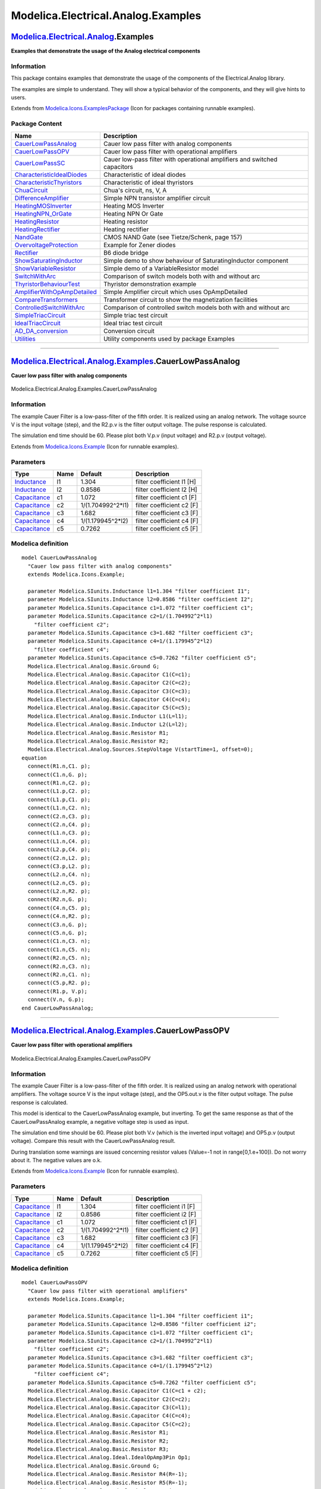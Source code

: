 ===================================
Modelica.Electrical.Analog.Examples
===================================

`Modelica.Electrical.Analog <Modelica_Electrical_Analog.html#Modelica.Electrical.Analog>`_.Examples
---------------------------------------------------------------------------------------------------

**Examples that demonstrate the usage of the Analog electrical
components**

Information
~~~~~~~~~~~

::

This package contains examples that demonstrate the usage of the
components of the Electrical.Analog library.

The examples are simple to understand. They will show a typical behavior
of the components, and they will give hints to users.

::

Extends from
`Modelica.Icons.ExamplesPackage <Modelica_Icons_ExamplesPackage.html#Modelica.Icons.ExamplesPackage>`_
(Icon for packages containing runnable examples).

Package Content
~~~~~~~~~~~~~~~

+------------------------------------------------------------------------------------------------------------------------------------------------------------------------------------------------------------+-----------------------------------------------------------------------------+
| Name                                                                                                                                                                                                       | Description                                                                 |
+============================================================================================================================================================================================================+=============================================================================+
| |image25| `CauerLowPassAnalog <Modelica_Electrical_Analog_Examples.html#Modelica.Electrical.Analog.Examples.CauerLowPassAnalog>`_                                                                          | Cauer low pass filter with analog components                                |
+------------------------------------------------------------------------------------------------------------------------------------------------------------------------------------------------------------+-----------------------------------------------------------------------------+
| |image26| `CauerLowPassOPV <Modelica_Electrical_Analog_Examples.html#Modelica.Electrical.Analog.Examples.CauerLowPassOPV>`_                                                                                | Cauer low pass filter with operational amplifiers                           |
+------------------------------------------------------------------------------------------------------------------------------------------------------------------------------------------------------------+-----------------------------------------------------------------------------+
| |image27| `CauerLowPassSC <Modelica_Electrical_Analog_Examples.html#Modelica.Electrical.Analog.Examples.CauerLowPassSC>`_                                                                                  | Cauer low-pass filter with operational amplifiers and switched capacitors   |
+------------------------------------------------------------------------------------------------------------------------------------------------------------------------------------------------------------+-----------------------------------------------------------------------------+
| |image28| `CharacteristicIdealDiodes <Modelica_Electrical_Analog_Examples.html#Modelica.Electrical.Analog.Examples.CharacteristicIdealDiodes>`_                                                            | Characteristic of ideal diodes                                              |
+------------------------------------------------------------------------------------------------------------------------------------------------------------------------------------------------------------+-----------------------------------------------------------------------------+
| |image29| `CharacteristicThyristors <Modelica_Electrical_Analog_Examples.html#Modelica.Electrical.Analog.Examples.CharacteristicThyristors>`_                                                              | Characteristic of ideal thyristors                                          |
+------------------------------------------------------------------------------------------------------------------------------------------------------------------------------------------------------------+-----------------------------------------------------------------------------+
| |image30| `ChuaCircuit <Modelica_Electrical_Analog_Examples.html#Modelica.Electrical.Analog.Examples.ChuaCircuit>`_                                                                                        | Chua's circuit, ns, V, A                                                    |
+------------------------------------------------------------------------------------------------------------------------------------------------------------------------------------------------------------+-----------------------------------------------------------------------------+
| |image31| `DifferenceAmplifier <Modelica_Electrical_Analog_Examples.html#Modelica.Electrical.Analog.Examples.DifferenceAmplifier>`_                                                                        | Simple NPN transistor amplifier circuit                                     |
+------------------------------------------------------------------------------------------------------------------------------------------------------------------------------------------------------------+-----------------------------------------------------------------------------+
| |image32| `HeatingMOSInverter <Modelica_Electrical_Analog_Examples.html#Modelica.Electrical.Analog.Examples.HeatingMOSInverter>`_                                                                          | Heating MOS Inverter                                                        |
+------------------------------------------------------------------------------------------------------------------------------------------------------------------------------------------------------------+-----------------------------------------------------------------------------+
| |image33| `HeatingNPN\_OrGate <Modelica_Electrical_Analog_Examples.html#Modelica.Electrical.Analog.Examples.HeatingNPN_OrGate>`_                                                                           | Heating NPN Or Gate                                                         |
+------------------------------------------------------------------------------------------------------------------------------------------------------------------------------------------------------------+-----------------------------------------------------------------------------+
| |image34| `HeatingResistor <Modelica_Electrical_Analog_Examples.html#Modelica.Electrical.Analog.Examples.HeatingResistor>`_                                                                                | Heating resistor                                                            |
+------------------------------------------------------------------------------------------------------------------------------------------------------------------------------------------------------------+-----------------------------------------------------------------------------+
| |image35| `HeatingRectifier <Modelica_Electrical_Analog_Examples.html#Modelica.Electrical.Analog.Examples.HeatingRectifier>`_                                                                              | Heating rectifier                                                           |
+------------------------------------------------------------------------------------------------------------------------------------------------------------------------------------------------------------+-----------------------------------------------------------------------------+
| |image36| `NandGate <Modelica_Electrical_Analog_Examples.html#Modelica.Electrical.Analog.Examples.NandGate>`_                                                                                              | CMOS NAND Gate (see Tietze/Schenk, page 157)                                |
+------------------------------------------------------------------------------------------------------------------------------------------------------------------------------------------------------------+-----------------------------------------------------------------------------+
| |image37| `OvervoltageProtection <Modelica_Electrical_Analog_Examples.html#Modelica.Electrical.Analog.Examples.OvervoltageProtection>`_                                                                    | Example for Zener diodes                                                    |
+------------------------------------------------------------------------------------------------------------------------------------------------------------------------------------------------------------+-----------------------------------------------------------------------------+
| |image38| `Rectifier <Modelica_Electrical_Analog_Examples.html#Modelica.Electrical.Analog.Examples.Rectifier>`_                                                                                            | B6 diode bridge                                                             |
+------------------------------------------------------------------------------------------------------------------------------------------------------------------------------------------------------------+-----------------------------------------------------------------------------+
| |image39| `ShowSaturatingInductor <Modelica_Electrical_Analog_Examples.html#Modelica.Electrical.Analog.Examples.ShowSaturatingInductor>`_                                                                  | Simple demo to show behaviour of SaturatingInductor component               |
+------------------------------------------------------------------------------------------------------------------------------------------------------------------------------------------------------------+-----------------------------------------------------------------------------+
| |image40| `ShowVariableResistor <Modelica_Electrical_Analog_Examples.html#Modelica.Electrical.Analog.Examples.ShowVariableResistor>`_                                                                      | Simple demo of a VariableResistor model                                     |
+------------------------------------------------------------------------------------------------------------------------------------------------------------------------------------------------------------+-----------------------------------------------------------------------------+
| |image41| `SwitchWithArc <Modelica_Electrical_Analog_Examples.html#Modelica.Electrical.Analog.Examples.SwitchWithArc>`_                                                                                    | Comparison of switch models both with and without arc                       |
+------------------------------------------------------------------------------------------------------------------------------------------------------------------------------------------------------------+-----------------------------------------------------------------------------+
| |image42| `ThyristorBehaviourTest <Modelica_Electrical_Analog_Examples.html#Modelica.Electrical.Analog.Examples.ThyristorBehaviourTest>`_                                                                  | Thyristor demonstration example                                             |
+------------------------------------------------------------------------------------------------------------------------------------------------------------------------------------------------------------+-----------------------------------------------------------------------------+
| |image43| `AmplifierWithOpAmpDetailed <Modelica_Electrical_Analog_Examples.html#Modelica.Electrical.Analog.Examples.AmplifierWithOpAmpDetailed>`_                                                          | Simple Amplifier circuit which uses OpAmpDetailed                           |
+------------------------------------------------------------------------------------------------------------------------------------------------------------------------------------------------------------+-----------------------------------------------------------------------------+
| |image44| `CompareTransformers <Modelica_Electrical_Analog_Examples.html#Modelica.Electrical.Analog.Examples.CompareTransformers>`_                                                                        | Transformer circuit to show the magnetization facilities                    |
+------------------------------------------------------------------------------------------------------------------------------------------------------------------------------------------------------------+-----------------------------------------------------------------------------+
| |image45| `ControlledSwitchWithArc <Modelica_Electrical_Analog_Examples.html#Modelica.Electrical.Analog.Examples.ControlledSwitchWithArc>`_                                                                | Comparison of controlled switch models both with and without arc            |
+------------------------------------------------------------------------------------------------------------------------------------------------------------------------------------------------------------+-----------------------------------------------------------------------------+
| |image46| `SimpleTriacCircuit <Modelica_Electrical_Analog_Examples.html#Modelica.Electrical.Analog.Examples.SimpleTriacCircuit>`_                                                                          | Simple triac test circuit                                                   |
+------------------------------------------------------------------------------------------------------------------------------------------------------------------------------------------------------------+-----------------------------------------------------------------------------+
| |image47| `IdealTriacCircuit <Modelica_Electrical_Analog_Examples.html#Modelica.Electrical.Analog.Examples.IdealTriacCircuit>`_                                                                            | Ideal triac test circuit                                                    |
+------------------------------------------------------------------------------------------------------------------------------------------------------------------------------------------------------------+-----------------------------------------------------------------------------+
| |image48| `AD\_DA\_conversion <Modelica_Electrical_Analog_Examples.html#Modelica.Electrical.Analog.Examples.AD_DA_conversion>`_                                                                            | Conversion circuit                                                          |
+------------------------------------------------------------------------------------------------------------------------------------------------------------------------------------------------------------+-----------------------------------------------------------------------------+
| |image49| `Utilities <Modelica_Electrical_Analog_Examples_Utilities.html#Modelica.Electrical.Analog.Examples.Utilities>`_                                                                                  | Utility components used by package Examples                                 |
+------------------------------------------------------------------------------------------------------------------------------------------------------------------------------------------------------------+-----------------------------------------------------------------------------+

--------------

|image50| `Modelica.Electrical.Analog.Examples <Modelica_Electrical_Analog_Examples.html#Modelica.Electrical.Analog.Examples>`_.CauerLowPassAnalog
--------------------------------------------------------------------------------------------------------------------------------------------------

**Cauer low pass filter with analog components**

.. figure:: Modelica.Electrical.Analog.Examples.CauerLowPassAnalogD.png
   :align: center
   :alt: Modelica.Electrical.Analog.Examples.CauerLowPassAnalog

   Modelica.Electrical.Analog.Examples.CauerLowPassAnalog

Information
~~~~~~~~~~~

::

The example Cauer Filter is a low-pass-filter of the fifth order. It is
realized using an analog network. The voltage source V is the input
voltage (step), and the R2.p.v is the filter output voltage. The pulse
response is calculated.

The simulation end time should be 60. Please plot both V.p.v (input
voltage) and R2.p.v (output voltage).

::

Extends from
`Modelica.Icons.Example <Modelica_Icons.html#Modelica.Icons.Example>`_
(Icon for runnable examples).

Parameters
~~~~~~~~~~

+-----------------------------------------------------------------------+--------+----------------------+-----------------------------+
| Type                                                                  | Name   | Default              | Description                 |
+=======================================================================+========+======================+=============================+
| `Inductance <Modelica_SIunits.html#Modelica.SIunits.Inductance>`_     | l1     | 1.304                | filter coefficient I1 [H]   |
+-----------------------------------------------------------------------+--------+----------------------+-----------------------------+
| `Inductance <Modelica_SIunits.html#Modelica.SIunits.Inductance>`_     | l2     | 0.8586               | filter coefficient I2 [H]   |
+-----------------------------------------------------------------------+--------+----------------------+-----------------------------+
| `Capacitance <Modelica_SIunits.html#Modelica.SIunits.Capacitance>`_   | c1     | 1.072                | filter coefficient c1 [F]   |
+-----------------------------------------------------------------------+--------+----------------------+-----------------------------+
| `Capacitance <Modelica_SIunits.html#Modelica.SIunits.Capacitance>`_   | c2     | 1/(1.704992^2\*l1)   | filter coefficient c2 [F]   |
+-----------------------------------------------------------------------+--------+----------------------+-----------------------------+
| `Capacitance <Modelica_SIunits.html#Modelica.SIunits.Capacitance>`_   | c3     | 1.682                | filter coefficient c3 [F]   |
+-----------------------------------------------------------------------+--------+----------------------+-----------------------------+
| `Capacitance <Modelica_SIunits.html#Modelica.SIunits.Capacitance>`_   | c4     | 1/(1.179945^2\*l2)   | filter coefficient c4 [F]   |
+-----------------------------------------------------------------------+--------+----------------------+-----------------------------+
| `Capacitance <Modelica_SIunits.html#Modelica.SIunits.Capacitance>`_   | c5     | 0.7262               | filter coefficient c5 [F]   |
+-----------------------------------------------------------------------+--------+----------------------+-----------------------------+

Modelica definition
~~~~~~~~~~~~~~~~~~~

::

    model CauerLowPassAnalog 
      "Cauer low pass filter with analog components"
      extends Modelica.Icons.Example;

      parameter Modelica.SIunits.Inductance l1=1.304 "filter coefficient I1";
      parameter Modelica.SIunits.Inductance l2=0.8586 "filter coefficient I2";
      parameter Modelica.SIunits.Capacitance c1=1.072 "filter coefficient c1";
      parameter Modelica.SIunits.Capacitance c2=1/(1.704992^2*l1) 
        "filter coefficient c2";
      parameter Modelica.SIunits.Capacitance c3=1.682 "filter coefficient c3";
      parameter Modelica.SIunits.Capacitance c4=1/(1.179945^2*l2) 
        "filter coefficient c4";
      parameter Modelica.SIunits.Capacitance c5=0.7262 "filter coefficient c5";
      Modelica.Electrical.Analog.Basic.Ground G;
      Modelica.Electrical.Analog.Basic.Capacitor C1(C=c1);
      Modelica.Electrical.Analog.Basic.Capacitor C2(C=c2);
      Modelica.Electrical.Analog.Basic.Capacitor C3(C=c3);
      Modelica.Electrical.Analog.Basic.Capacitor C4(C=c4);
      Modelica.Electrical.Analog.Basic.Capacitor C5(C=c5);
      Modelica.Electrical.Analog.Basic.Inductor L1(L=l1);
      Modelica.Electrical.Analog.Basic.Inductor L2(L=l2);
      Modelica.Electrical.Analog.Basic.Resistor R1;
      Modelica.Electrical.Analog.Basic.Resistor R2;
      Modelica.Electrical.Analog.Sources.StepVoltage V(startTime=1, offset=0);
    equation 
      connect(R1.n,C1. p);
      connect(C1.n,G. p);
      connect(R1.n,C2. p);
      connect(L1.p,C2. p);
      connect(L1.p,C1. p);
      connect(L1.n,C2. n);
      connect(C2.n,C3. p);
      connect(C2.n,C4. p);
      connect(L1.n,C3. p);
      connect(L1.n,C4. p);
      connect(L2.p,C4. p);
      connect(C2.n,L2. p);
      connect(C3.p,L2. p);
      connect(L2.n,C4. n);
      connect(L2.n,C5. p);
      connect(L2.n,R2. p);
      connect(R2.n,G. p);
      connect(C4.n,C5. p);
      connect(C4.n,R2. p);
      connect(C3.n,G. p);
      connect(C5.n,G. p);
      connect(C1.n,C3. n);
      connect(C1.n,C5. n);
      connect(R2.n,C5. n);
      connect(R2.n,C3. n);
      connect(R2.n,C1. n);
      connect(C5.p,R2. p);
      connect(R1.p, V.p);
      connect(V.n, G.p);
    end CauerLowPassAnalog;

--------------

|image51| `Modelica.Electrical.Analog.Examples <Modelica_Electrical_Analog_Examples.html#Modelica.Electrical.Analog.Examples>`_.CauerLowPassOPV
-----------------------------------------------------------------------------------------------------------------------------------------------

**Cauer low pass filter with operational amplifiers**

.. figure:: Modelica.Electrical.Analog.Examples.CauerLowPassOPVD.png
   :align: center
   :alt: Modelica.Electrical.Analog.Examples.CauerLowPassOPV

   Modelica.Electrical.Analog.Examples.CauerLowPassOPV

Information
~~~~~~~~~~~

::

The example Cauer Filter is a low-pass-filter of the fifth order. It is
realized using an analog network with operational amplifiers. The
voltage source V is the input voltage (step), and the OP5.out.v is the
filter output voltage. The pulse response is calculated.

This model is identical to the CauerLowPassAnalog example, but
inverting. To get the same response as that of the CauerLowPassAnalog
example, a negative voltage step is used as input.

The simulation end time should be 60. Please plot both V.v (which is the
inverted input voltage) and OP5.p.v (output voltage). Compare this
result with the CauerLowPassAnalog result.

During translation some warnings are issued concerning resistor values
(Value=-1 not in range[0,1.e+100]). Do not worry about it. The negative
values are o.k.

::

Extends from
`Modelica.Icons.Example <Modelica_Icons.html#Modelica.Icons.Example>`_
(Icon for runnable examples).

Parameters
~~~~~~~~~~

+-----------------------------------------------------------------------+--------+----------------------+-----------------------------+
| Type                                                                  | Name   | Default              | Description                 |
+=======================================================================+========+======================+=============================+
| `Capacitance <Modelica_SIunits.html#Modelica.SIunits.Capacitance>`_   | l1     | 1.304                | filter coefficient i1 [F]   |
+-----------------------------------------------------------------------+--------+----------------------+-----------------------------+
| `Capacitance <Modelica_SIunits.html#Modelica.SIunits.Capacitance>`_   | l2     | 0.8586               | filter coefficient i2 [F]   |
+-----------------------------------------------------------------------+--------+----------------------+-----------------------------+
| `Capacitance <Modelica_SIunits.html#Modelica.SIunits.Capacitance>`_   | c1     | 1.072                | filter coefficient c1 [F]   |
+-----------------------------------------------------------------------+--------+----------------------+-----------------------------+
| `Capacitance <Modelica_SIunits.html#Modelica.SIunits.Capacitance>`_   | c2     | 1/(1.704992^2\*l1)   | filter coefficient c2 [F]   |
+-----------------------------------------------------------------------+--------+----------------------+-----------------------------+
| `Capacitance <Modelica_SIunits.html#Modelica.SIunits.Capacitance>`_   | c3     | 1.682                | filter coefficient c3 [F]   |
+-----------------------------------------------------------------------+--------+----------------------+-----------------------------+
| `Capacitance <Modelica_SIunits.html#Modelica.SIunits.Capacitance>`_   | c4     | 1/(1.179945^2\*l2)   | filter coefficient c4 [F]   |
+-----------------------------------------------------------------------+--------+----------------------+-----------------------------+
| `Capacitance <Modelica_SIunits.html#Modelica.SIunits.Capacitance>`_   | c5     | 0.7262               | filter coefficient c5 [F]   |
+-----------------------------------------------------------------------+--------+----------------------+-----------------------------+

Modelica definition
~~~~~~~~~~~~~~~~~~~

::

    model CauerLowPassOPV 
      "Cauer low pass filter with operational amplifiers"
      extends Modelica.Icons.Example;

      parameter Modelica.SIunits.Capacitance l1=1.304 "filter coefficient i1";
      parameter Modelica.SIunits.Capacitance l2=0.8586 "filter coefficient i2";
      parameter Modelica.SIunits.Capacitance c1=1.072 "filter coefficient c1";
      parameter Modelica.SIunits.Capacitance c2=1/(1.704992^2*l1) 
        "filter coefficient c2";
      parameter Modelica.SIunits.Capacitance c3=1.682 "filter coefficient c3";
      parameter Modelica.SIunits.Capacitance c4=1/(1.179945^2*l2) 
        "filter coefficient c4";
      parameter Modelica.SIunits.Capacitance c5=0.7262 "filter coefficient c5";
      Modelica.Electrical.Analog.Basic.Capacitor C1(C=c1 + c2);
      Modelica.Electrical.Analog.Basic.Capacitor C2(C=c2);
      Modelica.Electrical.Analog.Basic.Capacitor C3(C=l1);
      Modelica.Electrical.Analog.Basic.Capacitor C4(C=c4);
      Modelica.Electrical.Analog.Basic.Capacitor C5(C=c2);
      Modelica.Electrical.Analog.Basic.Resistor R1;
      Modelica.Electrical.Analog.Basic.Resistor R2;
      Modelica.Electrical.Analog.Basic.Resistor R3;
      Modelica.Electrical.Analog.Ideal.IdealOpAmp3Pin Op1;
      Modelica.Electrical.Analog.Basic.Ground G;
      Modelica.Electrical.Analog.Basic.Resistor R4(R=-1);
      Modelica.Electrical.Analog.Basic.Resistor R5(R=-1);
      Modelica.Electrical.Analog.Ideal.IdealOpAmp3Pin Op2;
      Modelica.Electrical.Analog.Ideal.IdealOpAmp3Pin Op3;
      Modelica.Electrical.Analog.Basic.Ground G1;
      Modelica.Electrical.Analog.Basic.Resistor R6;
      Modelica.Electrical.Analog.Basic.Resistor R7;
      Modelica.Electrical.Analog.Basic.Capacitor C6(C=c2 + c3 + c4);
      Modelica.Electrical.Analog.Basic.Resistor R8(R=-1);
      Modelica.Electrical.Analog.Basic.Resistor R9(R=-1);
      Modelica.Electrical.Analog.Basic.Resistor R10;
      Modelica.Electrical.Analog.Ideal.IdealOpAmp3Pin Op4;
      Modelica.Electrical.Analog.Ideal.IdealOpAmp3Pin Op5;
      Modelica.Electrical.Analog.Basic.Capacitor C7(C=l2);
      Modelica.Electrical.Analog.Basic.Capacitor C8(C=c4);
      Modelica.Electrical.Analog.Basic.Capacitor C9(C=c4 + c5);
      Modelica.Electrical.Analog.Basic.Resistor R11;
    protected 
      Modelica.Electrical.Analog.Interfaces.NegativePin n1;
    protected 
      Modelica.Electrical.Analog.Interfaces.NegativePin n2;
    protected 
      Modelica.Electrical.Analog.Interfaces.NegativePin n3;
    protected 
      Modelica.Electrical.Analog.Interfaces.NegativePin n4;
    protected 
      Modelica.Electrical.Analog.Interfaces.NegativePin n5;
    protected 
      Modelica.Electrical.Analog.Interfaces.PositivePin p1;
    protected 
      Modelica.Electrical.Analog.Interfaces.NegativePin n6;
    protected 
      Modelica.Electrical.Analog.Interfaces.NegativePin n7;
    protected 
      Modelica.Electrical.Analog.Interfaces.NegativePin n8;
    protected 
      Modelica.Electrical.Analog.Interfaces.PositivePin p2;
    protected 
      Modelica.Electrical.Analog.Interfaces.PositivePin out1;
    protected 
      Modelica.Electrical.Analog.Interfaces.PositivePin p3;
    protected 
      Modelica.Electrical.Analog.Interfaces.NegativePin n9;
    protected 
      Modelica.Electrical.Analog.Interfaces.NegativePin n10;
    protected 
      Modelica.Electrical.Analog.Interfaces.NegativePin n11;
    public 
      Modelica.Electrical.Analog.Basic.Ground G2;
    protected 
      Modelica.Electrical.Analog.Interfaces.NegativePin n12;
    protected 
      Modelica.Electrical.Analog.Interfaces.NegativePin n13;
    protected 
      Modelica.Electrical.Analog.Interfaces.PositivePin p4;
    protected 
      Modelica.Electrical.Analog.Interfaces.NegativePin n14;
    public 
      Modelica.Electrical.Analog.Basic.Ground G3;
      Modelica.Electrical.Analog.Basic.Ground G4;
      Modelica.Electrical.Analog.Sources.StepVoltage V(startTime=1);
      Modelica.Electrical.Analog.Basic.Ground Ground1;
    equation 
      connect(Op1.in_p, G.p);
      connect(G1.p, Op2.in_p);
      connect(R1.n, n1);
      connect(n1, Op1.in_n);
      connect(C2.n, n1);
      connect(R2.n, n2);
      connect(n1, n2);
      connect(n2, n3);
      connect(n3, C1.p);
      connect(n3, R3.p);
      connect(C1.n, n4);
      connect(R3.n, n4);
      connect(n4, Op1.out);
      connect(R4.p, Op1.out);
      connect(C5.p, Op1.out);
      connect(R4.n, n5);
      connect(n5, Op2.in_n);
      connect(C3.p, n5);
      connect(R5.n, n5);
      connect(R5.p, p1);
      connect(C2.p, p1);
      connect(C3.n, n6);
      connect(n6, Op2.out);
      connect(R2.p, n6);
      connect(Op2.out, R7.p);
      connect(R7.n, n7);
      connect(n7, Op3.in_n);
      connect(C5.n, n7);
      connect(R6.n, n8);
      connect(n7, n8);
      connect(C6.p, p2);
      connect(n8, p2);
      connect(C4.n, p2);
      connect(C6.n, Op3.out);
      connect(R9.p, Op3.out);
      connect(Op3.out, out1);
      connect(p1, out1);
      connect(out1, C8.p);
      connect(C4.p, p3);
      connect(p3, R8.p);
      connect(R8.n, n9);
      connect(n9, n10);
      connect(R9.n, n10);
      connect(n10, Op4.in_n);
      connect(n9, C7.p);
      connect(C7.n, n11);
      connect(R6.p, n11);
      connect(n11, Op4.out);
      connect(Op4.out, R10.p);
      connect(G2.p, Op3.in_p);
      connect(R11.n, n12);
      connect(p3, n12);
      connect(C9.n, n13);
      connect(n12, n13);
      connect(n13, Op5.out);
      connect(C9.p, p4);
      connect(R11.p, p4);
      connect(R10.n, n14);
      connect(p4, n14);
      connect(Op5.in_n, n14);
      connect(C8.n, n14);
      connect(Op4.in_p, G3.p);
      connect(Op5.in_p, G4.p);
      connect(V.p, Ground1.p);
      connect(V.n, R1.p);
    end CauerLowPassOPV;

--------------

|image52| `Modelica.Electrical.Analog.Examples <Modelica_Electrical_Analog_Examples.html#Modelica.Electrical.Analog.Examples>`_.CauerLowPassSC
----------------------------------------------------------------------------------------------------------------------------------------------

**Cauer low-pass filter with operational amplifiers and switched
capacitors**

.. figure:: Modelica.Electrical.Analog.Examples.CauerLowPassSCD.png
   :align: center
   :alt: Modelica.Electrical.Analog.Examples.CauerLowPassSC

   Modelica.Electrical.Analog.Examples.CauerLowPassSC

Information
~~~~~~~~~~~

::

The example CauerLowPassSC is a low-pass-filter of the fifth order. It
is realized using an switched-capacitor network with operational
amplifiers. The voltage source V is the input voltage (step), and the
OP5.out.v is the filter output voltage. The pulse response is
calculated.

This model is identical to the CauerLowPassAnalog example, but
inverting. To get the same response as that of the CauerLowPassAnalog
example, a negative voltage step is used as input.

This model is identical to the CauerLowPassOPV example. But the
resistors are realized by switched capacitors. There are two such
resistors Rp (of value +1), and Rn (of value -1). In this models the
switching clock source is included. In a typical switched capacitor
circuit there would be a central clock source.

The simulation end time should be 60. Please plot both V.v (which is the
inverted input voltage) and OP5.p.v (output voltage). Compare this
result with the CauerLowPassAnalog result.

Due to the recharging of the capacitances after switching the
performance of simulation is not as good as in the CauerLowPassOPV
example.

::

Extends from
`Modelica.Icons.Example <Modelica_Icons.html#Modelica.Icons.Example>`_
(Icon for runnable examples).

Parameters
~~~~~~~~~~

+-----------------------------------------------------------------------+--------+----------------------+-----------------------------+
| Type                                                                  | Name   | Default              | Description                 |
+=======================================================================+========+======================+=============================+
| `Capacitance <Modelica_SIunits.html#Modelica.SIunits.Capacitance>`_   | l1     | 1.304                | filter coefficient i1 [F]   |
+-----------------------------------------------------------------------+--------+----------------------+-----------------------------+
| `Capacitance <Modelica_SIunits.html#Modelica.SIunits.Capacitance>`_   | l2     | 0.8586               | filter coefficient i2 [F]   |
+-----------------------------------------------------------------------+--------+----------------------+-----------------------------+
| `Capacitance <Modelica_SIunits.html#Modelica.SIunits.Capacitance>`_   | c1     | 1.072                | filter coefficient c1 [F]   |
+-----------------------------------------------------------------------+--------+----------------------+-----------------------------+
| `Capacitance <Modelica_SIunits.html#Modelica.SIunits.Capacitance>`_   | c2     | 1/(1.704992^2\*l1)   | filter coefficient c2 [F]   |
+-----------------------------------------------------------------------+--------+----------------------+-----------------------------+
| `Capacitance <Modelica_SIunits.html#Modelica.SIunits.Capacitance>`_   | c3     | 1.682                | filter coefficient c3 [F]   |
+-----------------------------------------------------------------------+--------+----------------------+-----------------------------+
| `Capacitance <Modelica_SIunits.html#Modelica.SIunits.Capacitance>`_   | c4     | 1/(1.179945^2\*l2)   | filter coefficient c4 [F]   |
+-----------------------------------------------------------------------+--------+----------------------+-----------------------------+
| `Capacitance <Modelica_SIunits.html#Modelica.SIunits.Capacitance>`_   | c5     | 0.7262               | filter coefficient c5 [F]   |
+-----------------------------------------------------------------------+--------+----------------------+-----------------------------+

Modelica definition
~~~~~~~~~~~~~~~~~~~

::

    model CauerLowPassSC 
      "Cauer low-pass filter with operational amplifiers and switched capacitors"
      extends Modelica.Icons.Example;

    model Rn "Negative resistance"
      parameter Modelica.SIunits.Time clock=1 "Clock";
      parameter Modelica.SIunits.Resistance R(min=Modelica.Constants.eps)=1 
          "Resistance";
      Modelica.Blocks.Sources.BooleanPulse BooleanPulse1(period=clock);

      Modelica.Electrical.Analog.Basic.Capacitor Capacitor1(C=clock/R);
      Modelica.Electrical.Analog.Ideal.IdealCommutingSwitch IdealCommutingSwitch1;
      Modelica.Electrical.Analog.Ideal.IdealCommutingSwitch IdealCommutingSwitch2;
      Modelica.Electrical.Analog.Basic.Ground Ground1;
      Modelica.Electrical.Analog.Basic.Ground Ground2;
      Modelica.Electrical.Analog.Interfaces.NegativePin n1;
      Modelica.Electrical.Analog.Interfaces.NegativePin n2;
    equation 
      connect(IdealCommutingSwitch1.p,Capacitor1. p);
      connect(Capacitor1.n,IdealCommutingSwitch2. p);
      connect(IdealCommutingSwitch2.control,BooleanPulse1. y);
      connect(IdealCommutingSwitch1.control,BooleanPulse1. y);
      connect(Ground2.p,IdealCommutingSwitch2. n2);
      connect(IdealCommutingSwitch2.n1,n2);
      connect(n1, IdealCommutingSwitch1.n2);
      connect(Ground1.p, IdealCommutingSwitch1.n1);
    end Rn;

    model Rp "Positive resistance"

      parameter Modelica.SIunits.Time clock=1 "Clock";
      parameter Modelica.SIunits.Resistance R(min=Modelica.Constants.eps)=1 
          "Resistance";
      Modelica.Blocks.Sources.BooleanPulse BooleanPulse1(period=clock);
      Modelica.Electrical.Analog.Basic.Capacitor Capacitor1(C=clock/R);
      Modelica.Electrical.Analog.Ideal.IdealCommutingSwitch IdealCommutingSwitch1;
      Modelica.Electrical.Analog.Ideal.IdealCommutingSwitch IdealCommutingSwitch2;
      Modelica.Electrical.Analog.Basic.Ground Ground1;
      Modelica.Electrical.Analog.Basic.Ground Ground2;
      Modelica.Electrical.Analog.Interfaces.NegativePin n1;
      Modelica.Electrical.Analog.Interfaces.NegativePin n2;
    equation 
      connect(IdealCommutingSwitch1.p, Capacitor1.p);
      connect(Capacitor1.n, IdealCommutingSwitch2.p);
      connect(IdealCommutingSwitch2.control, BooleanPulse1.y);
      connect(IdealCommutingSwitch1.control, BooleanPulse1.y);
      connect(Ground1.p, IdealCommutingSwitch1.n2);
      connect(Ground2.p, IdealCommutingSwitch2.n2);
      connect(IdealCommutingSwitch1.n1, n1);
      connect(IdealCommutingSwitch2.n1, n2);
    end Rp;

      parameter Modelica.SIunits.Capacitance l1=1.304 "filter coefficient i1";
      parameter Modelica.SIunits.Capacitance l2=0.8586 "filter coefficient i2";
      parameter Modelica.SIunits.Capacitance c1=1.072 "filter coefficient c1";
      parameter Modelica.SIunits.Capacitance c2=1/(1.704992^2*l1) 
        "filter coefficient c2";
      parameter Modelica.SIunits.Capacitance c3=1.682 "filter coefficient c3";
      parameter Modelica.SIunits.Capacitance c4=1/(1.179945^2*l2) 
        "filter coefficient c4";
      parameter Modelica.SIunits.Capacitance c5=0.7262 "filter coefficient c5";
      Modelica.Electrical.Analog.Basic.Capacitor C1(C=c1 + c2);
      Modelica.Electrical.Analog.Basic.Capacitor C2(C=c2);
      Modelica.Electrical.Analog.Basic.Capacitor C3(C=l1);
      Modelica.Electrical.Analog.Basic.Capacitor C4(C=c4);
      Modelica.Electrical.Analog.Basic.Capacitor C5(C=c2);
      Modelica.Electrical.Analog.Ideal.IdealOpAmp3Pin Op1;
      Modelica.Electrical.Analog.Basic.Ground G;
      Modelica.Electrical.Analog.Ideal.IdealOpAmp3Pin Op2;
      Modelica.Electrical.Analog.Ideal.IdealOpAmp3Pin Op3;
      Modelica.Electrical.Analog.Basic.Ground G1;
      Modelica.Electrical.Analog.Basic.Capacitor C6(C=c2 + c3 + c4);
      Modelica.Electrical.Analog.Ideal.IdealOpAmp3Pin Op4;
      Modelica.Electrical.Analog.Ideal.IdealOpAmp3Pin Op5;
      Modelica.Electrical.Analog.Basic.Capacitor C7(C=l2);
      Modelica.Electrical.Analog.Basic.Capacitor C8(C=c4);
      Modelica.Electrical.Analog.Basic.Capacitor C9(C=c4 + c5);
    protected 
      Modelica.Electrical.Analog.Interfaces.NegativePin n1;
    protected 
      Modelica.Electrical.Analog.Interfaces.NegativePin n2;
    protected 
      Modelica.Electrical.Analog.Interfaces.NegativePin n3;
    protected 
      Modelica.Electrical.Analog.Interfaces.NegativePin n4;
    protected 
      Modelica.Electrical.Analog.Interfaces.NegativePin n5;
    protected 
      Modelica.Electrical.Analog.Interfaces.PositivePin p1;
    protected 
      Modelica.Electrical.Analog.Interfaces.NegativePin n6;
    protected 
      Modelica.Electrical.Analog.Interfaces.NegativePin n7;
    protected 
      Modelica.Electrical.Analog.Interfaces.NegativePin n8;
    protected 
      Modelica.Electrical.Analog.Interfaces.PositivePin p2;
    protected 
      Modelica.Electrical.Analog.Interfaces.PositivePin out1;
    protected 
      Modelica.Electrical.Analog.Interfaces.PositivePin p3;
    protected 
      Modelica.Electrical.Analog.Interfaces.NegativePin n9;
    protected 
      Modelica.Electrical.Analog.Interfaces.NegativePin n10;
    protected 
      Modelica.Electrical.Analog.Interfaces.NegativePin n11;
    public 
      Modelica.Electrical.Analog.Basic.Ground G2;
    protected 
      Modelica.Electrical.Analog.Interfaces.NegativePin n12;
    protected 
      Modelica.Electrical.Analog.Interfaces.NegativePin n13;
    protected 
      Modelica.Electrical.Analog.Interfaces.PositivePin p4;
    protected 
      Modelica.Electrical.Analog.Interfaces.NegativePin n14;
    public 
      Modelica.Electrical.Analog.Basic.Ground G3;
      Modelica.Electrical.Analog.Basic.Ground G4;
      Modelica.Electrical.Analog.Sources.StepVoltage V(startTime=1);
      Modelica.Electrical.Analog.Basic.Ground Ground1;
      Rn R4(clock=0.1);
      Rn R5(clock=0.1);
      Rn R8(clock=0.1);
      Rn R9(clock=0.1);
      Rp R1(clock=0.1);
      Rp R2(clock=0.1);
      Rp R3(clock=0.1);
      Rp Rp1(clock=0.1);
      Rp R7(clock=0.1);
      Rp R10(clock=0.1);
      Rp R11(clock=0.1);
    equation 
      connect(Op1.in_p,G. p);
      connect(G1.p,Op2. in_p);
      connect(n1,Op1. in_n);
      connect(C2.n,n1);
      connect(n1,n2);
      connect(n2,n3);
      connect(n3,C1. p);
      connect(C1.n,n4);
      connect(n4,Op1. out);
      connect(C5.p,Op1. out);
      connect(n5,Op2. in_n);
      connect(C3.p,n5);
      connect(C2.p,p1);
      connect(C3.n,n6);
      connect(n6,Op2. out);
      connect(n7,Op3. in_n);
      connect(C5.n,n7);
      connect(n7,n8);
      connect(C6.p,p2);
      connect(n8,p2);
      connect(C4.n,p2);
      connect(C6.n,Op3. out);
      connect(Op3.out,out1);
      connect(p1,out1);
      connect(out1,C8. p);
      connect(C4.p,p3);
      connect(n9,n10);
      connect(n10,Op4. in_n);
      connect(n9,C7. p);
      connect(C7.n,n11);
      connect(n11,Op4. out);
      connect(G2.p,Op3. in_p);
      connect(p3,n12);
      connect(C9.n,n13);
      connect(n12,n13);
      connect(n13,Op5. out);
      connect(C9.p,p4);
      connect(p4,n14);
      connect(Op5.in_n,n14);
      connect(C8.n,n14);
      connect(Op4.in_p,G3. p);
      connect(Op5.in_p,G4. p);
      connect(V.p, Ground1.p);
      connect(R4.n2, n5);
      connect(Op1.out, R4.n1);
      connect(R5.n1, p1);
      connect(R5.n2, n5);
      connect(p3, R8.n1);
      connect(R8.n2, n9);
      connect(Op3.out, R9.n1);
      connect(R9.n2, n10);
      connect(R1.n1, V.n);
      connect(R1.n2, n1);
      connect(R2.n2, n2);
      connect(R2.n1, n6);
      connect(R3.n1, n3);
      connect(R3.n2, n4);
      connect(Rp1.n2, n8);
      connect(Rp1.n1, n11);
      connect(Op2.out, R7.n1);
      connect(R7.n2, n7);
      connect(R10.n1, Op4.out);
      connect(R10.n2, n14);
      connect(R11.n2, n12);
      connect(R11.n1, p4);
    end CauerLowPassSC;

--------------

|image53| `Modelica.Electrical.Analog.Examples <Modelica_Electrical_Analog_Examples.html#Modelica.Electrical.Analog.Examples>`_.CharacteristicIdealDiodes
---------------------------------------------------------------------------------------------------------------------------------------------------------

**Characteristic of ideal diodes**

.. figure:: Modelica.Electrical.Analog.Examples.CharacteristicIdealDiodesD.png
   :align: center
   :alt: Modelica.Electrical.Analog.Examples.CharacteristicIdealDiodes

   Modelica.Electrical.Analog.Examples.CharacteristicIdealDiodes

Information
~~~~~~~~~~~

::

Three examples of ideal diodes are shown:
the **totally ideal diode** (Ideal) with all parameters to be zero, the
**nearly ideal diode** with *Ron=0.1* and *Goff=0.1* and the nearly
ideal but **displaced diode** with *Vknee=5* and *Ron=0.1* and
*Goff=0.1*. The resistance and conductance are chosen untypically high
since the slopes should be seen in the graphics.

Simulate until T=1 s. Plot in separate windows: Ideal.i versus Ideal.v,
With\_Ron\_Goff.i versus With\_Ron\_Goff.v, With\_Ron\_Goff\_Vknee.i
versus With\_Ron\_Goff\_Vknee.v

::

Extends from
`Modelica.Icons.Example <Modelica_Icons.html#Modelica.Icons.Example>`_
(Icon for runnable examples).

Modelica definition
~~~~~~~~~~~~~~~~~~~

::

    model CharacteristicIdealDiodes "Characteristic of ideal diodes"
      extends Modelica.Icons.Example;

      Modelica.Electrical.Analog.Ideal.IdealDiode Ideal(
        Ron=0, Goff=0);
      Modelica.Electrical.Analog.Ideal.IdealDiode With_Ron_Goff(
        Ron=0.1, Goff=0.1);
      Modelica.Electrical.Analog.Ideal.IdealDiode With_Ron_Goff_Vknee(
        Ron=0.2,
        Goff=0.2,
        Vknee=5);
      Modelica.Electrical.Analog.Sources.SineVoltage SineVoltage1(
        V=10,
        offset=-9);
      Modelica.Electrical.Analog.Basic.Ground Ground1;

      Modelica.Electrical.Analog.Basic.Resistor R1(R=1.e-3);
      Modelica.Electrical.Analog.Basic.Resistor R2(R=1.e-3);
      Modelica.Electrical.Analog.Basic.Resistor R3(R=1.e-3);
      Modelica.Electrical.Analog.Sources.SineVoltage SineVoltage2(
        V=10,
        offset=0);
      Modelica.Electrical.Analog.Sources.SineVoltage SineVoltage3(
        V=10,
        offset=0);

    equation 
      connect(Ground1.p, SineVoltage1.n);
      connect(Ideal.n, R1.p);
      connect(With_Ron_Goff.n, R2.p);
      connect(With_Ron_Goff_Vknee.n, R3.p);
      connect(R1.n, R2.n);
      connect(R2.n, R3.n);
      connect(R3.n, Ground1.p);
      connect(SineVoltage2.p, Ideal.p);
      connect(SineVoltage2.n, Ground1.p);
      connect(SineVoltage1.p,With_Ron_Goff. p);
      connect(With_Ron_Goff_Vknee.p, SineVoltage3.p);
      connect(SineVoltage3.n, Ground1.p);
    end CharacteristicIdealDiodes;

--------------

|image54| `Modelica.Electrical.Analog.Examples <Modelica_Electrical_Analog_Examples.html#Modelica.Electrical.Analog.Examples>`_.CharacteristicThyristors
--------------------------------------------------------------------------------------------------------------------------------------------------------

**Characteristic of ideal thyristors**

.. figure:: Modelica.Electrical.Analog.Examples.CharacteristicThyristorsD.png
   :align: center
   :alt: Modelica.Electrical.Analog.Examples.CharacteristicThyristors

   Modelica.Electrical.Analog.Examples.CharacteristicThyristors

Information
~~~~~~~~~~~

::

Two examples of thyristors are shown: the **ideal thyristor** and the
**ideal GTO thyristor** with *Vknee=5*

Simulate until T=2 s. Plot in separate windows:
 IdealThyristor1.i and IdealGTOThyristor1.i
 IdealThyristor1.v and IdealGTOThyristor1.v

::

Extends from
`Modelica.Icons.Example <Modelica_Icons.html#Modelica.Icons.Example>`_
(Icon for runnable examples).

Modelica definition
~~~~~~~~~~~~~~~~~~~

::

    model CharacteristicThyristors "Characteristic of ideal thyristors"

      extends Modelica.Icons.Example;

      Modelica.Electrical.Analog.Ideal.IdealThyristor IdealThyristor1(
                        Vknee=5);
      Modelica.Electrical.Analog.Sources.SineVoltage SineVoltage1(V=10,
          offset=0);
      Modelica.Electrical.Analog.Basic.Ground Ground1;
      Modelica.Electrical.Analog.Basic.Resistor R3(R=1.e-3);

      Modelica.Blocks.Sources.BooleanStep BooleanStep1(startValue=false,
          startTime=1.25);
      Modelica.Electrical.Analog.Ideal.IdealGTOThyristor IdealGTOThyristor1(
                           Vknee=0);
      Modelica.Electrical.Analog.Basic.Resistor R1(R=1.e-3);

    equation 
      connect(IdealThyristor1.n, R3.p);
      connect(Ground1.p, SineVoltage1.n);
      connect(SineVoltage1.p, IdealThyristor1.p);
      connect(BooleanStep1.y, IdealThyristor1.fire);
      connect(IdealGTOThyristor1.n, R1.p);
      connect(R3.n, R1.n);
      connect(R1.n, Ground1.p);
      connect(IdealGTOThyristor1.p, IdealThyristor1.p);
      connect(IdealGTOThyristor1.fire, IdealThyristor1.fire);
    end CharacteristicThyristors;

--------------

|image55| `Modelica.Electrical.Analog.Examples <Modelica_Electrical_Analog_Examples.html#Modelica.Electrical.Analog.Examples>`_.ChuaCircuit
-------------------------------------------------------------------------------------------------------------------------------------------

**Chua's circuit, ns, V, A**

.. figure:: Modelica.Electrical.Analog.Examples.ChuaCircuitD.png
   :align: center
   :alt: Modelica.Electrical.Analog.Examples.ChuaCircuit

   Modelica.Electrical.Analog.Examples.ChuaCircuit

Information
~~~~~~~~~~~

::

Chua';s circuit is the most simple nonlinear circuit which shows chaotic
behaviour. The circuit consists of linear basic elements (capacitors,
resistor, conductor, inductor), and one nonlinear element, which is
called Chua';s diode. The chaotic behaviour is simulated.

The simulation end time should be set to 5e4. To get the chaotic
behaviour please plot C1.v. Choose C2.v as the independent variable .

**Reference:**

Kennedy, M.P.: Three Steps to Chaos - Part I: Evolution. IEEE
Transactions on CAS I 40 (1993)10, 640-656

::

Extends from
`Icons.Example <Modelica_Icons.html#Modelica.Icons.Example>`_ (Icon for
runnable examples).

Modelica definition
~~~~~~~~~~~~~~~~~~~

::

    encapsulated model ChuaCircuit "Chua's circuit, ns, V, A"
      import Modelica.Electrical.Analog.Basic;
      import Modelica.Electrical.Analog.Examples.Utilities;
      import Modelica.Icons;
      extends Icons.Example;

      Basic.Inductor L(L=18);
      Basic.Resistor Ro(R=12.5e-3);
      Basic.Conductor G(G=0.565);
      Basic.Capacitor C1(C=10, v(start=4));
      Basic.Capacitor C2(C=100);
      Utilities.NonlinearResistor Nr(
        Ga(min=-1) = -0.757576,
        Gb(min=-1) = -0.409091,
        Ve=1);
      Basic.Ground Gnd;
    equation 
      connect(L.n, Ro.p);
      connect(C2.p, G.p);
      connect(L.p, G.p);
      connect(G.n, Nr.p);
      connect(C1.p, G.n);
      connect(Ro.n, Gnd.p);
      connect(C2.n, Gnd.p);
      connect(Gnd.p, C1.n);
      connect(Gnd.p, Nr.n);
    end ChuaCircuit;

--------------

|image56| `Modelica.Electrical.Analog.Examples <Modelica_Electrical_Analog_Examples.html#Modelica.Electrical.Analog.Examples>`_.DifferenceAmplifier
---------------------------------------------------------------------------------------------------------------------------------------------------

**Simple NPN transistor amplifier circuit**

.. figure:: Modelica.Electrical.Analog.Examples.DifferenceAmplifierD.png
   :align: center
   :alt: Modelica.Electrical.Analog.Examples.DifferenceAmplifier

   Modelica.Electrical.Analog.Examples.DifferenceAmplifier

Information
~~~~~~~~~~~

::

It is a simple NPN transistor amplifier circuit. The voltage difference
between R1.p and R3.n is amplified. The output signal is the voltage
between R2.n and R4.n. In this example the voltage at V1 is amplified
because R3.n is grounded.

The simulation end time should be set to 1e- 8. Please plot the input
voltage V1.v, and the output voltages R2.n.v, and R4.n.v.

**Reference:**

Tietze, U.; Schenk, Ch.: Halbleiter-Schaltungstechnik. Springer-Verlag
Berlin Heidelberg NewYork 1980, p. 59

::

Extends from
`Icons.Example <Modelica_Icons.html#Modelica.Icons.Example>`_ (Icon for
runnable examples).

Modelica definition
~~~~~~~~~~~~~~~~~~~

::

    encapsulated model DifferenceAmplifier 
      "Simple NPN transistor amplifier circuit"
      import Modelica.Electrical.Analog.Basic;
      import Modelica.Electrical.Analog.Sources;
      import Modelica.Electrical.Analog.Examples.Utilities;
      import Modelica.Icons;
      extends Icons.Example;

      Sources.ExpSineVoltage V1(
        V=0.2,
        freqHz=0.2e9,
        damping=0.1e8);
      Sources.RampVoltage V2(V=15, duration=1e-9);
      Sources.RampCurrent I1(I=0.16, duration=1e-9);
      Basic.Resistor R1(R=0.0001);
      Basic.Resistor R2(R=100);
      Basic.Resistor R3(R=0.0001);
      Basic.Resistor R4(R=100);
      Basic.Capacitor C1(C=1e-10);
      Basic.Capacitor C4(C=1e-10);
      Basic.Capacitor C5(C=1e-10);
      Basic.Capacitor C2(C=1e-10);
      Basic.Capacitor C3(C=1e-10);
      Basic.Ground Gnd1;
      Basic.Ground Gnd9;
      Basic.Ground Gnd3;
      Basic.Ground Gnd2;
      Basic.Ground Gnd6;
      Basic.Ground Gnd7;
      Basic.Ground Gnd8;
      Basic.Ground Gnd5;
      Basic.Ground Gnd4;
      Utilities.Transistor Transistor1;
      Utilities.Transistor Transistor2;
    equation 
      connect(V1.n, Gnd1.p);
      connect(C1.n, Gnd2.p);
      connect(I1.n, Gnd7.p);
      connect(C5.n, Gnd8.p);
      connect(C3.n, Gnd5.p);
      connect(R3.n, Gnd4.p);
      connect(C2.n, Gnd3.p);
      connect(C4.p, Gnd6.p);
      connect(I1.p, C5.p);
      connect(R1.p, V1.p);
      connect(R2.p, V2.p);
      connect(R4.p, V2.p);
      connect(V2.n, Gnd9.p);
      connect(R1.n, Transistor1.b);
      connect(Transistor1.b, C1.p);
      connect(Transistor1.c, C2.p);
      connect(R2.n, Transistor1.c);
      connect(Transistor1.e, I1.p);
      connect(Transistor2.b, R3.p);
      connect(Transistor2.b, C3.p);
      connect(C4.n, Transistor2.c);
      connect(R4.n, Transistor2.c);
      connect(C5.p, Transistor2.e);
    end DifferenceAmplifier;

--------------

|image57| `Modelica.Electrical.Analog.Examples <Modelica_Electrical_Analog_Examples.html#Modelica.Electrical.Analog.Examples>`_.HeatingMOSInverter
--------------------------------------------------------------------------------------------------------------------------------------------------

**Heating MOS Inverter**

.. figure:: Modelica.Electrical.Analog.Examples.HeatingMOSInverterD.png
   :align: center
   :alt: Modelica.Electrical.Analog.Examples.HeatingMOSInverter

   Modelica.Electrical.Analog.Examples.HeatingMOSInverter

Information
~~~~~~~~~~~

::

The heating MOS inverter shows a heat flow always if a transistor is
leading.

Simulate until T=5 s. Plot in separate windows:
 Sin.p.v and Capacitor1.p.v
HeatCapacitor1.port.T and H\_PMOS.heatPort.T and H\_NMOS.heatPort.T
H\_PMOS.heatPort.Q\_flow and H\_NMOS.heatPort.Q\_flow

::

Extends from
`Modelica.Icons.Example <Modelica_Icons.html#Modelica.Icons.Example>`_
(Icon for runnable examples).

Modelica definition
~~~~~~~~~~~~~~~~~~~

::

    model HeatingMOSInverter "Heating MOS Inverter"
      extends Modelica.Icons.Example;
      Modelica.Electrical.Analog.Basic.Ground G;
      Modelica.Electrical.Analog.Sources.SineVoltage Sin(V=5, freqHz=1);

      Modelica.Electrical.Analog.Basic.Capacitor Capacitor1(C=0.00001);
      Modelica.Thermal.HeatTransfer.Components.HeatCapacitor HeatCapacitor1(C=0.01);
      Modelica.Thermal.HeatTransfer.Components.ThermalConductor TC1(G=0.01);
      Semiconductors.HeatingPMOS H_PMOS(useHeatPort=true);
      Semiconductors.HeatingNMOS H_NMOS(useHeatPort=true);
      Modelica.Electrical.Analog.Sources.RampVoltage V(V=5, duration=1.e-2);
      Modelica.Thermal.HeatTransfer.Components.ThermalConductor TC2(G=0.01);
      Modelica.Thermal.HeatTransfer.Sources.FixedTemperature FixedTemperature1(T=
            300);
      Modelica.Thermal.HeatTransfer.Components.ThermalConductor TC3(G=0.01);
    equation 
      connect(Sin.n, G.p);
      connect(Capacitor1.n, G.p);

      connect(H_PMOS.S, H_NMOS.D);
      connect(H_NMOS.D, Capacitor1.p);
      connect(H_NMOS.B, H_NMOS.S);
      connect(H_NMOS.S, G.p);
      connect(H_PMOS.B, H_PMOS.D);
      connect(V.p, H_PMOS.D);
      connect(V.n, G.p);
      connect(TC1.port_b, HeatCapacitor1.port);
      connect(TC2.port_b, HeatCapacitor1.port);
      connect(TC1.port_a, H_PMOS.heatPort);
      connect(TC2.port_a, H_NMOS.heatPort);
      connect(TC3.port_b, FixedTemperature1.port);
      connect(TC3.port_a, HeatCapacitor1.port);
      connect(Sin.p, H_NMOS.G);
      connect(H_PMOS.G, Sin.p);
    end HeatingMOSInverter;

--------------

|image58| `Modelica.Electrical.Analog.Examples <Modelica_Electrical_Analog_Examples.html#Modelica.Electrical.Analog.Examples>`_.HeatingNPN\_OrGate
--------------------------------------------------------------------------------------------------------------------------------------------------

**Heating NPN Or Gate**

.. figure:: Modelica.Electrical.Analog.Examples.HeatingNPN_OrGateD.png
   :align: center
   :alt: Modelica.Electrical.Analog.Examples.HeatingNPN\_OrGate

   Modelica.Electrical.Analog.Examples.HeatingNPN\_OrGate

Information
~~~~~~~~~~~

::

The heating "NPN or" gate shows a heat flow always if a transistor is
leading.

Simulate until T=200 s. Plot in separate windows:
V1.v and V2.v and C2.v
HeatCapacitor1.port.T and T1.heatPort.T and T2.heatPort.T
T1.heatPort.Q\_flow and T2.heatPort.Q\_flow

::

Extends from
`Modelica.Icons.Example <Modelica_Icons.html#Modelica.Icons.Example>`_
(Icon for runnable examples).

Modelica definition
~~~~~~~~~~~~~~~~~~~

::

    model HeatingNPN_OrGate "Heating NPN Or Gate"
      extends Modelica.Icons.Example;
      constant Modelica.SIunits.Capacitance CapVal=0;
      constant Modelica.SIunits.Time tauVal=0;

      Modelica.Thermal.HeatTransfer.Components.HeatCapacitor HeatCapacitor1(C=0.1);
      Modelica.Thermal.HeatTransfer.Components.ThermalConductor TC1(G=0.01);
      Modelica.Thermal.HeatTransfer.Components.ThermalConductor TC2(G=0.01);

      Modelica.Electrical.Analog.Sources.RampVoltage V(V=6, duration=5);
      Modelica.Electrical.Analog.Sources.TrapezoidVoltage V1(
        V=6,
        startTime=55,
        rising=5,
        width=15,
        falling=5,
        period=50,
        nperiod=10);
      Modelica.Electrical.Analog.Sources.TrapezoidVoltage V2(
        V=6,
        startTime=65,
        rising=5,
        width=15,
        falling=5,
        period=50,
        nperiod=10);
      Modelica.Electrical.Analog.Basic.Resistor R1(R=1800);
      Modelica.Electrical.Analog.Basic.Resistor R2(R=1800);
      Modelica.Electrical.Analog.Basic.Resistor RI(R=40);
      Modelica.Electrical.Analog.Basic.Ground Gnd;
      Modelica.Electrical.Analog.Basic.Ground Gnd1;
      Modelica.Electrical.Analog.Basic.Ground Gnd2;
      Modelica.Electrical.Analog.Basic.Ground Gnd3;
      Modelica.Electrical.Analog.Basic.Ground Gnd4;
      Modelica.Electrical.Analog.Basic.Capacitor C1(C=CapVal);
      Modelica.Electrical.Analog.Basic.Capacitor C2(C=CapVal);
      Modelica.Electrical.Analog.Basic.Capacitor C3(C=CapVal);
      Modelica.Electrical.Analog.Basic.Ground Gnd5;
      Modelica.Electrical.Analog.Basic.Ground Gnd6;
      Modelica.Electrical.Analog.Basic.Ground Gnd7;
      Semiconductors.HeatingNPN T1(
        Bf=100,
        Br=1,
        Is=1.e-14,
        Vak=0,
        Tauf=tauVal,
        Taur=tauVal,
        Ccs=CapVal,
        Cje=CapVal,
        Cjc=CapVal,
        Phie=1,
        Me=0.5,
        Phic=1,
        Mc=0.5,
        Gbc=1.e-12,
        Gbe=1.e-12,
        EMax=40,
        vt_t(start=0.01, fixed=false),
        useHeatPort=true);
      Semiconductors.HeatingNPN T2(
        Bf=100,
        Br=1,
        Is=1.e-14,
        Vak=0,
        Tauf=tauVal,
        Taur=tauVal,
        Ccs=CapVal,
        Cje=CapVal,
        Cjc=CapVal,
        Phie=1,
        Me=0.5,
        Phic=1,
        Mc=0.5,
        Gbc=1.e-12,
        Gbe=1.e-12,
        EMax=40,
        vt_t(start=0.01, fixed=false),
        useHeatPort=true);
    equation 
      connect(Gnd1.p, V1.n);
      connect(V1.p, R1.p);
      connect(RI.n, V.p);
      connect(Gnd.p, V.n);
      connect(V2.p, R2.p);
      connect(Gnd2.p, V2.n);
      connect(Gnd7.p, C1.n);
      connect(C2.p, RI.p);
      connect(Gnd6.p, C2.n);
      connect(C3.p, R2.n);
      connect(C1.p, R1.n);
      connect(Gnd5.p, C3.n);
      connect(T1.B, R1.n);
      connect(T1.E, Gnd3.p);
      connect(RI.p, T1.C);
      connect(T2.B, R2.n);
      connect(T2.E, Gnd4.p);
      connect(T2.C, RI.p);
      connect(TC1.port_b, HeatCapacitor1.port);
      connect(TC2.port_b, HeatCapacitor1.port);
      connect(TC2.port_a, T2.heatPort);
      connect(TC1.port_a, T1.heatPort);
    end HeatingNPN_OrGate;

--------------

|image59| `Modelica.Electrical.Analog.Examples <Modelica_Electrical_Analog_Examples.html#Modelica.Electrical.Analog.Examples>`_.HeatingResistor
-----------------------------------------------------------------------------------------------------------------------------------------------

**Heating resistor**

.. figure:: Modelica.Electrical.Analog.Examples.HeatingResistorD.png
   :align: center
   :alt: Modelica.Electrical.Analog.Examples.HeatingResistor

   Modelica.Electrical.Analog.Examples.HeatingResistor

Information
~~~~~~~~~~~

::

This is a very simple circuit consisting of a voltage source and a
resistor. The loss power in the resistor is transported to the
environment via its heatPort.

::

Extends from
`Modelica.Icons.Example <Modelica_Icons.html#Modelica.Icons.Example>`_
(Icon for runnable examples).

Modelica definition
~~~~~~~~~~~~~~~~~~~

::

    model HeatingResistor "Heating resistor"
      extends Modelica.Icons.Example;
      Basic.HeatingResistor heatingResistor(
        R_ref=100,
        alpha=1e-3,
        T_ref=293.15);
      Modelica.Electrical.Analog.Basic.Ground G;
      Modelica.Electrical.Analog.Sources.SineVoltage SineVoltage1(V=220, freqHz=1);

      Modelica.Thermal.HeatTransfer.Components.ThermalConductor thermalConductor(G=
            50);
      Thermal.HeatTransfer.Celsius.FixedTemperature fixedTemperature(T=20);
    equation 
      connect(SineVoltage1.n, G.p);
      connect(heatingResistor.heatPort, thermalConductor.port_a);

      connect(SineVoltage1.p, heatingResistor.p);

      connect(G.p, heatingResistor.n);
      connect(thermalConductor.port_b, fixedTemperature.port);
    end HeatingResistor;

--------------

|image60| `Modelica.Electrical.Analog.Examples <Modelica_Electrical_Analog_Examples.html#Modelica.Electrical.Analog.Examples>`_.HeatingRectifier
------------------------------------------------------------------------------------------------------------------------------------------------

**Heating rectifier**

.. figure:: Modelica.Electrical.Analog.Examples.HeatingRectifierD.png
   :align: center
   :alt: Modelica.Electrical.Analog.Examples.HeatingRectifier

   Modelica.Electrical.Analog.Examples.HeatingRectifier

Information
~~~~~~~~~~~

::

The heating rectifier shows a heat flow always if the electrical
capacitor is loaded.

Simulate until T=5 s.Plot in separate windows:
SineVoltage1.v and Capacitor1.p.v
HeatCapacitor1.port.T and HeatingDiode1.heatPort.T
HeatingDiode1.heatPort.Q\_flow

::

Extends from
`Modelica.Icons.Example <Modelica_Icons.html#Modelica.Icons.Example>`_
(Icon for runnable examples).

Modelica definition
~~~~~~~~~~~~~~~~~~~

::

    model HeatingRectifier "Heating rectifier"
      extends Modelica.Icons.Example;
      Modelica.Electrical.Analog.Semiconductors.HeatingDiode HeatingDiode1(
          useHeatPort=true);
      Modelica.Electrical.Analog.Basic.Ground G;
      Modelica.Electrical.Analog.Sources.SineVoltage SineVoltage1(V=1, freqHz=1);

      Modelica.Electrical.Analog.Basic.Capacitor Capacitor1(C=1);
      Modelica.Thermal.HeatTransfer.Components.HeatCapacitor HeatCapacitor1(C=1);
      Modelica.Thermal.HeatTransfer.Components.ThermalConductor ThermalConductor1(G=10);
      Modelica.Electrical.Analog.Basic.Resistor R(R=1);
    equation 
      connect(SineVoltage1.p, HeatingDiode1.p);
      connect(SineVoltage1.n, G.p);
      connect(Capacitor1.n, G.p);
      connect(HeatingDiode1.n, Capacitor1.p);
      connect(HeatingDiode1.heatPort, ThermalConductor1.port_a);
      connect(ThermalConductor1.port_b, HeatCapacitor1.port);
      connect(R.p, Capacitor1.p);
      connect(R.n, Capacitor1.n);

    end HeatingRectifier;

--------------

|image61| `Modelica.Electrical.Analog.Examples <Modelica_Electrical_Analog_Examples.html#Modelica.Electrical.Analog.Examples>`_.NandGate
----------------------------------------------------------------------------------------------------------------------------------------

**CMOS NAND Gate (see Tietze/Schenk, page 157)**

.. figure:: Modelica.Electrical.Analog.Examples.NandGateD.png
   :align: center
   :alt: Modelica.Electrical.Analog.Examples.NandGate

   Modelica.Electrical.Analog.Examples.NandGate

Information
~~~~~~~~~~~

::

The nand gate is a basic CMOS building block. It consists of four CMOS
transistors. The output voltage Nand.y.v is low if and only if the two
input voltages at Nand.x1.v and Nand.x2.v are both high. In this way the
nand functionality is realized.

The simulation end time should be set to 1e-7. Please plot the input
voltages Nand.x1.v, d Nand.x2.v, and the output voltage Nand.y.v.

**Reference:**

Tietze, U.; Schenk, Ch.: Halbleiter-Schaltungstechnik. Springer-Verlag
Berlin Heidelberg NewYork 1980, p. 157

::

Extends from
`Icons.Example <Modelica_Icons.html#Modelica.Icons.Example>`_ (Icon for
runnable examples).

Modelica definition
~~~~~~~~~~~~~~~~~~~

::

    encapsulated model NandGate 
      "CMOS NAND Gate (see Tietze/Schenk, page 157)"
      import Modelica.Electrical.Analog.Basic;
      import Modelica.Electrical.Analog.Sources;
      import Modelica.Electrical.Analog.Examples.Utilities;
      import Modelica.Icons;
      extends Icons.Example;

      Sources.TrapezoidVoltage VIN1(
        V=3.5,
        startTime=20e-9,
        rising=1e-9,
        width=19e-9,
        falling=1.e-9,
        period=40e-9);
      Sources.TrapezoidVoltage VIN2(
        V=3.5,
        startTime=10e-9,
        rising=1e-9,
        width=19e-9,
        falling=1.e-9,
        period=40e-9);
      Sources.RampVoltage VDD(V=5, duration=1e-9);
      Basic.Ground Gnd1;
      Basic.Ground Gnd4;
      Basic.Ground Gnd5;
      Utilities.Nand Nand;
    equation 
      connect(VDD.n, Gnd1.p);
      connect(VIN1.n, Gnd4.p);
      connect(VIN2.n, Gnd5.p);
      connect(Nand.Vdd, VDD.p);
      connect(VIN1.p, Nand.x1);
      connect(VIN2.p, Nand.x2);
    end NandGate;

--------------

|image62| `Modelica.Electrical.Analog.Examples <Modelica_Electrical_Analog_Examples.html#Modelica.Electrical.Analog.Examples>`_.OvervoltageProtection
-----------------------------------------------------------------------------------------------------------------------------------------------------

**Example for Zener diodes**

.. figure:: Modelica.Electrical.Analog.Examples.OvervoltageProtectionD.png
   :align: center
   :alt: Modelica.Electrical.Analog.Examples.OvervoltageProtection

   Modelica.Electrical.Analog.Examples.OvervoltageProtection

Information
~~~~~~~~~~~

::

This example is a simple circuit for overvoltage protection. If the
voltage zDiode\_1.n.v is too high, the Diode zDiode\_2 breaks through
and the voltage gets down.

The simulation end time should be set to 0.4. To get the typical
behaviour please plot sineVoltage.p.v, RL.p.v, zDiode\_2.n.v and
zDiode\_1.n.i.

::

Extends from
`Modelica.Icons.Example <Modelica_Icons.html#Modelica.Icons.Example>`_
(Icon for runnable examples).

Modelica definition
~~~~~~~~~~~~~~~~~~~

::

    model OvervoltageProtection "Example for Zener diodes"
      extends Modelica.Icons.Example;

     Modelica.Electrical.Analog.Sources.SineVoltage sineVoltage(
       offset=0,
       V=10,
       freqHz=5);
     Modelica.Electrical.Analog.Basic.Resistor Rv(R=20);
     Modelica.Electrical.Analog.Basic.Resistor RL(R=2000);
     Modelica.Electrical.Analog.Basic.Ground ground;
     Modelica.Electrical.Analog.Basic.Capacitor CL(C=1e-7);
      Semiconductors.ZDiode zDiode;
      Semiconductors.ZDiode zDiode1;
    equation 
     connect(sineVoltage.p, Rv.p);
     connect(RL.p, CL.p);
     connect(RL.n, CL.n);
      connect(sineVoltage.n, zDiode.p);
      connect(zDiode.p, ground.p);
      connect(zDiode.p, RL.n);
      connect(zDiode1.p, Rv.n);
      connect(RL.p, Rv.n);
      connect(zDiode1.n, zDiode.n);
    end OvervoltageProtection;

--------------

|image63| `Modelica.Electrical.Analog.Examples <Modelica_Electrical_Analog_Examples.html#Modelica.Electrical.Analog.Examples>`_.Rectifier
-----------------------------------------------------------------------------------------------------------------------------------------

**B6 diode bridge**

.. figure:: Modelica.Electrical.Analog.Examples.RectifierD.png
   :align: center
   :alt: Modelica.Electrical.Analog.Examples.Rectifier

   Modelica.Electrical.Analog.Examples.Rectifier

Information
~~~~~~~~~~~

::

The rectifier example shows a B6 diode bridge fed by a three phase
sinusoidal voltage, loaded by a DC current. DC capacitors start at ideal
no-load voltage, thus making easier initial transient.

Simulate until T=0.1 s. Plot in separate windows:
uDC ... DC-voltage
iAC ... AC-currents 1..3
uAC ... AC-voltages 1..3 (distorted)
Try different load currents iDC = 0..approximately 500 A. You may watch
losses (of the whole diode bridge) trying different diode parameters.

::

Extends from
`Modelica.Icons.Example <Modelica_Icons.html#Modelica.Icons.Example>`_
(Icon for runnable examples).

Parameters
~~~~~~~~~~

+-----------------------------------------------------------------------+---------+-----------+----------------------------------+
| Type                                                                  | Name    | Default   | Description                      |
+=======================================================================+=========+===========+==================================+
| `Voltage <Modelica_SIunits.html#Modelica.SIunits.Voltage>`_           | VAC     | 400       | RMS line-to-line [V]             |
+-----------------------------------------------------------------------+---------+-----------+----------------------------------+
| `Frequency <Modelica_SIunits.html#Modelica.SIunits.Frequency>`_       | f       | 50        | line frequency [Hz]              |
+-----------------------------------------------------------------------+---------+-----------+----------------------------------+
| `Inductance <Modelica_SIunits.html#Modelica.SIunits.Inductance>`_     | LAC     | 60E-6     | line inductor [H]                |
+-----------------------------------------------------------------------+---------+-----------+----------------------------------+
| `Resistance <Modelica_SIunits.html#Modelica.SIunits.Resistance>`_     | Ron     | 1E-3      | diode forward resistance [Ohm]   |
+-----------------------------------------------------------------------+---------+-----------+----------------------------------+
| `Conductance <Modelica_SIunits.html#Modelica.SIunits.Conductance>`_   | Goff    | 1E-3      | diode backward conductance [S]   |
+-----------------------------------------------------------------------+---------+-----------+----------------------------------+
| `Voltage <Modelica_SIunits.html#Modelica.SIunits.Voltage>`_           | Vknee   | 2         | diode threshold voltage [V]      |
+-----------------------------------------------------------------------+---------+-----------+----------------------------------+
| `Capacitance <Modelica_SIunits.html#Modelica.SIunits.Capacitance>`_   | CDC     | 15E-3     | DC capacitance [F]               |
+-----------------------------------------------------------------------+---------+-----------+----------------------------------+
| `Current <Modelica_SIunits.html#Modelica.SIunits.Current>`_           | IDC     | 500       | load current [A]                 |
+-----------------------------------------------------------------------+---------+-----------+----------------------------------+

Modelica definition
~~~~~~~~~~~~~~~~~~~

::

    model Rectifier "B6 diode bridge"
      extends Modelica.Icons.Example;
      import Modelica.Electrical.Analog.Ideal;
      parameter Modelica.SIunits.Voltage VAC=400 "RMS line-to-line";
      parameter Modelica.SIunits.Frequency f=50 "line frequency";
      parameter Modelica.SIunits.Inductance LAC=60E-6 "line inductor";
      parameter Modelica.SIunits.Resistance Ron=1E-3 "diode forward resistance";
      parameter Modelica.SIunits.Conductance Goff=1E-3 "diode backward conductance";
      parameter Modelica.SIunits.Voltage Vknee=2 "diode threshold voltage";
      parameter Modelica.SIunits.Capacitance CDC=15E-3 "DC capacitance";
      parameter Modelica.SIunits.Current IDC=500 "load current";
      output Modelica.SIunits.Voltage uDC;
      output Modelica.SIunits.Current iAC[3];
      output Modelica.SIunits.Voltage uAC[3];
      output Modelica.SIunits.Power Losses;

      Modelica.Electrical.Analog.Sources.SineVoltage SineVoltage1(freqHz=f,
           V=VAC*sqrt(2/3));
      Modelica.Electrical.Analog.Sources.SineVoltage SineVoltage2(
        freqHz=f,
        phase=-2/3*Modelica.Constants.pi,
        V=VAC*sqrt(2/3));
      Modelica.Electrical.Analog.Sources.SineVoltage SineVoltage3(
        freqHz=f,
        phase=-4/3*Modelica.Constants.pi,
        V=VAC*sqrt(2/3));
      Modelica.Electrical.Analog.Basic.Inductor Inductor1(L=LAC);
      Modelica.Electrical.Analog.Basic.Inductor Inductor2(L=LAC);
      Modelica.Electrical.Analog.Basic.Inductor Inductor3(L=LAC);
      Ideal.IdealDiode IdealDiode1(
        Ron=Ron,
        Goff=Goff,
        Vknee=Vknee);
      Ideal.IdealDiode IdealDiode2(
        Ron=Ron,
        Goff=Goff,
        Vknee=Vknee);
      Ideal.IdealDiode IdealDiode3(
        Ron=Ron,
        Goff=Goff,
        Vknee=Vknee);
      Ideal.IdealDiode IdealDiode4(
        Ron=Ron,
        Goff=Goff,
        Vknee=Vknee);
      Ideal.IdealDiode IdealDiode5(
        Ron=Ron,
        Goff=Goff,
        Vknee=Vknee);
      Ideal.IdealDiode IdealDiode6(
        Ron=Ron,
        Goff=Goff,
        Vknee=Vknee);
      Modelica.Electrical.Analog.Basic.Capacitor Capacitor1(C=2*CDC);
      Modelica.Electrical.Analog.Basic.Capacitor Capacitor2(C=2*CDC);
      Modelica.Electrical.Analog.Basic.Ground Ground1;
      Modelica.Electrical.Analog.Sources.SignalCurrent SignalCurrent1;
      Modelica.Blocks.Sources.Constant Constant1(k=IDC);
    initial equation 
      Capacitor1.v = VAC*sqrt(2)/2;
      Capacitor2.v = VAC*sqrt(2)/2;
    equation 
      uDC = Capacitor1.v + Capacitor2.v;
      iAC = {Inductor1.i,Inductor2.i,Inductor3.i};
      uAC[1] = Inductor1.n.v - Inductor2.n.v;
      uAC[2] = Inductor2.n.v - Inductor3.n.v;
      uAC[3] = Inductor3.n.v - Inductor1.n.v;
      Losses = IdealDiode1.v*IdealDiode1.i + IdealDiode2.v*IdealDiode2.i +
        IdealDiode3.v*IdealDiode3.i + IdealDiode4.v*IdealDiode4.i +
        IdealDiode5.v*IdealDiode5.i + IdealDiode6.v*IdealDiode6.i;
      connect(SineVoltage1.n, SineVoltage2.n);
      connect(SineVoltage2.n, SineVoltage3.n);
      connect(SineVoltage1.p, Inductor1.p);
      connect(SineVoltage2.p, Inductor2.p);
      connect(SineVoltage3.p, Inductor3.p);
      connect(IdealDiode1.p, IdealDiode4.n);
      connect(IdealDiode2.p, IdealDiode5.n);
      connect(IdealDiode3.p, IdealDiode6.n);
      connect(IdealDiode1.n, IdealDiode2.n);
      connect(IdealDiode2.n, IdealDiode3.n);
      connect(IdealDiode4.p, IdealDiode5.p);
      connect(IdealDiode5.p, IdealDiode6.p);
      connect(Capacitor2.n, IdealDiode6.p);
      connect(IdealDiode3.n, Capacitor1.p);
      connect(Capacitor1.n, Capacitor2.p);
      connect(Capacitor2.p, Ground1.p);
      connect(Capacitor1.p, SignalCurrent1.p);
      connect(SignalCurrent1.n, Capacitor2.n);
      connect(Constant1.y, SignalCurrent1.i);
      connect(Inductor1.n, IdealDiode1.p);
      connect(Inductor2.n, IdealDiode2.p);
      connect(Inductor3.n, IdealDiode3.p);
    end Rectifier;

--------------

|image64| `Modelica.Electrical.Analog.Examples <Modelica_Electrical_Analog_Examples.html#Modelica.Electrical.Analog.Examples>`_.ShowSaturatingInductor
------------------------------------------------------------------------------------------------------------------------------------------------------

**Simple demo to show behaviour of SaturatingInductor component**

.. figure:: Modelica.Electrical.Analog.Examples.ShowSaturatingInductorD.png
   :align: center
   :alt: Modelica.Electrical.Analog.Examples.ShowSaturatingInductor

   Modelica.Electrical.Analog.Examples.ShowSaturatingInductor

Information
~~~~~~~~~~~

::

This simple circuit uses the saturating inductor which has a changing
inductivity.

This circuit should be simulated until 1 s. Compare
``SaturatingInductance1.p.i`` with ``Inductance1.p.i`` to see the
difference between saturating and ideal inductor.

::

Extends from
`Modelica.Icons.Example <Modelica_Icons.html#Modelica.Icons.Example>`_
(Icon for runnable examples).

Parameters
~~~~~~~~~~

+---------------------------------------------------------------------+---------+--------------------------------+---------------------------------------------+
| Type                                                                | Name    | Default                        | Description                                 |
+=====================================================================+=========+================================+=============================================+
| `Inductance <Modelica_SIunits.html#Modelica.SIunits.Inductance>`_   | Lzer    | 2                              | Inductance near current=0 [H]               |
+---------------------------------------------------------------------+---------+--------------------------------+---------------------------------------------+
| `Inductance <Modelica_SIunits.html#Modelica.SIunits.Inductance>`_   | Lnom    | 1                              | Nominal inductance at Nominal current [H]   |
+---------------------------------------------------------------------+---------+--------------------------------+---------------------------------------------+
| `Current <Modelica_SIunits.html#Modelica.SIunits.Current>`_         | Inom    | 1                              | Nominal current [A]                         |
+---------------------------------------------------------------------+---------+--------------------------------+---------------------------------------------+
| `Inductance <Modelica_SIunits.html#Modelica.SIunits.Inductance>`_   | Linf    | 0.5                            | Inductance at large currents [H]            |
+---------------------------------------------------------------------+---------+--------------------------------+---------------------------------------------+
| `Voltage <Modelica_SIunits.html#Modelica.SIunits.Voltage>`_         | U       | 1.25                           | Source voltage (peak) [V]                   |
+---------------------------------------------------------------------+---------+--------------------------------+---------------------------------------------+
| `Frequency <Modelica_SIunits.html#Modelica.SIunits.Frequency>`_     | f       | 1/(2\*Modelica.Constants.pi)   | Source frequency [Hz]                       |
+---------------------------------------------------------------------+---------+--------------------------------+---------------------------------------------+
| `Angle <Modelica_SIunits.html#Modelica.SIunits.Angle>`_             | phase   | Modelica.Constants.pi/2        | Source voltage phase shift [rad]            |
+---------------------------------------------------------------------+---------+--------------------------------+---------------------------------------------+

Modelica definition
~~~~~~~~~~~~~~~~~~~

::

    model ShowSaturatingInductor 
      "Simple demo to show behaviour of SaturatingInductor component"
      extends Modelica.Icons.Example;
      parameter Modelica.SIunits.Inductance Lzer=2 "Inductance near current=0";
      parameter Modelica.SIunits.Inductance Lnom=1 
        "Nominal inductance at Nominal current";
      parameter Modelica.SIunits.Current Inom=1 "Nominal current";
      parameter Modelica.SIunits.Inductance Linf=0.5 "Inductance at large currents";
      parameter Modelica.SIunits.Voltage U=1.25 "Source voltage (peak)";
      parameter Modelica.SIunits.Frequency f=1/(2*Modelica.Constants.pi) 
        "Source frequency";
      parameter Modelica.SIunits.Angle phase=Modelica.Constants.pi/2 
        "Source voltage phase shift";
      //output Modelica.SIunits.Voltage v "Voltage drop over saturating inductor";
      //output Modelica.SIunits.Current i "Current across saturating inductor";
      Modelica.Electrical.Analog.Sources.SineVoltage SineVoltage1(
        V=U,
        phase=phase,
        freqHz=f);
      Modelica.Electrical.Analog.Basic.Ground Ground1;
      Modelica.Electrical.Analog.Basic.SaturatingInductor SaturatingInductance1(
        Lzer=Lzer,
        Lnom=Lnom,
        Inom=Inom,
        Linf=Linf);
      Basic.Inductor Inductance1(L=Lnom);
    equation 
      //v=SaturatingInductance1.v;
      //i=SaturatingInductance1.i;
      connect(SineVoltage1.n, Ground1.p);
      connect(SineVoltage1.n, SaturatingInductance1.n);
      connect(SaturatingInductance1.p, SineVoltage1.p);
      connect(Inductance1.p, SineVoltage1.p);
      connect(Inductance1.n, SineVoltage1.n);
    end ShowSaturatingInductor;

--------------

|image65| `Modelica.Electrical.Analog.Examples <Modelica_Electrical_Analog_Examples.html#Modelica.Electrical.Analog.Examples>`_.ShowVariableResistor
----------------------------------------------------------------------------------------------------------------------------------------------------

**Simple demo of a VariableResistor model**

.. figure:: Modelica.Electrical.Analog.Examples.ShowVariableResistorD.png
   :align: center
   :alt: Modelica.Electrical.Analog.Examples.ShowVariableResistor

   Modelica.Electrical.Analog.Examples.ShowVariableResistor

Information
~~~~~~~~~~~

::

It is a simple test circuit for the VariableResistor. The
VariableResistor sould be compared with R2.

Simulate until T=1 s.

::

Extends from
`Modelica.Icons.Example <Modelica_Icons.html#Modelica.Icons.Example>`_
(Icon for runnable examples).

Modelica definition
~~~~~~~~~~~~~~~~~~~

::

    model ShowVariableResistor "Simple demo of a VariableResistor model"
       extends Modelica.Icons.Example;

      Modelica.Electrical.Analog.Basic.VariableResistor VariableResistor;
      Modelica.Electrical.Analog.Basic.Ground Ground1;
      Modelica.Electrical.Analog.Basic.Ground Ground2;
      Modelica.Electrical.Analog.Basic.Resistor R1;
      Modelica.Electrical.Analog.Basic.Resistor R2;
      Modelica.Electrical.Analog.Basic.Resistor R3;
      Modelica.Electrical.Analog.Basic.Resistor R4;
      Modelica.Electrical.Analog.Basic.Resistor R5;

      Modelica.Electrical.Analog.Sources.SineVoltage SineVoltage1;
      Modelica.Blocks.Sources.Ramp Ramp1(height=5, offset=2);
    equation 
      connect(R1.n, R2.p);
      connect(R2.n, R3.p);
      connect(R4.n, VariableResistor.p);
      connect(VariableResistor.n, R5.p);
      connect(R3.n, Ground2.p);
      connect(Ground2.p, R5.n);
      connect(SineVoltage1.p, Ground1.p);
      connect(SineVoltage1.n, R1.p);
      connect(SineVoltage1.n, R4.p);
      connect(Ramp1.y, VariableResistor.R);
    end ShowVariableResistor;

--------------

|image66| `Modelica.Electrical.Analog.Examples <Modelica_Electrical_Analog_Examples.html#Modelica.Electrical.Analog.Examples>`_.SwitchWithArc
---------------------------------------------------------------------------------------------------------------------------------------------

**Comparison of switch models both with and without arc**

.. figure:: Modelica.Electrical.Analog.Examples.SwitchWithArcD.png
   :align: center
   :alt: Modelica.Electrical.Analog.Examples.SwitchWithArc

   Modelica.Electrical.Analog.Examples.SwitchWithArc

Information
~~~~~~~~~~~

::

This example is to compare the behaviour of switch models with and
without an electric arc taking into consideration.

-  Simulate until T=2 s.
-  Plot in one window: ``switch1.i`` and ``switch2.i``

The difference in the closing area shows that the simple arc model
avoids the suddenly switching.

::

Extends from
`Modelica.Icons.Example <Modelica_Icons.html#Modelica.Icons.Example>`_
(Icon for runnable examples).

Modelica definition
~~~~~~~~~~~~~~~~~~~

::

    model SwitchWithArc 
      "Comparison of switch models both with and without arc"

      extends Modelica.Icons.Example;
      Modelica.Blocks.Sources.BooleanPulse booleanPulse;
      Modelica.Electrical.Analog.Basic.Ground ground1;
      Modelica.Electrical.Analog.Sources.ConstantVoltage constantVoltage1(V=50);
      Modelica.Electrical.Analog.Basic.Inductor inductor1(L=0.1);
      Modelica.Electrical.Analog.Basic.Resistor resistor1;
      Modelica.Electrical.Analog.Ideal.IdealClosingSwitch switch1;
      Modelica.Electrical.Analog.Basic.Ground ground2;
      Modelica.Electrical.Analog.Sources.ConstantVoltage constantVoltage2(V=50);
      Modelica.Electrical.Analog.Basic.Inductor inductor2(L=0.1);
      Modelica.Electrical.Analog.Basic.Resistor resistor2;
      Modelica.Electrical.Analog.Ideal.CloserWithArc switch2;
    equation 
      connect(inductor1.n,resistor1. p);
      connect(resistor1.n,ground1. p);
      connect(constantVoltage1.n,ground1. p);
      connect(switch1.n,inductor1. p);
      connect(constantVoltage1.p,switch1. p);
      connect(inductor2.n,resistor2. p);
      connect(resistor2.n,ground2. p);
      connect(constantVoltage2.n,ground2. p);
      connect(switch2.n,inductor2. p);
      connect(constantVoltage2.p,switch2. p);
      connect(booleanPulse.y, switch1.control);
      connect(booleanPulse.y, switch2.control);
    end SwitchWithArc;

--------------

|image67| `Modelica.Electrical.Analog.Examples <Modelica_Electrical_Analog_Examples.html#Modelica.Electrical.Analog.Examples>`_.ThyristorBehaviourTest
------------------------------------------------------------------------------------------------------------------------------------------------------

**Thyristor demonstration example**

.. figure:: Modelica.Electrical.Analog.Examples.ThyristorBehaviourTestD.png
   :align: center
   :alt: Modelica.Electrical.Analog.Examples.ThyristorBehaviourTest

   Modelica.Electrical.Analog.Examples.ThyristorBehaviourTest

Information
~~~~~~~~~~~

::

This is a simple testcircuit, to test the behavior of the thysistor
model.

Interesting values to plot are Cathode.v, Gate.v and sineVoltage.p.v.
and in another plot window pulseCurrent.p.i

The simulation time should be trom 0 seconds to 2e-4 seconds.

::

Extends from
`Modelica.Icons.Example <Modelica_Icons.html#Modelica.Icons.Example>`_
(Icon for runnable examples).

Modelica definition
~~~~~~~~~~~~~~~~~~~

::

    model ThyristorBehaviourTest "Thyristor demonstration example"
      extends Modelica.Icons.Example;

      Modelica.Electrical.Analog.Basic.Ground ground;
      Modelica.Electrical.Analog.Sources.SineVoltage sineVoltage(          V=30, freqHz=
            10000);
      Modelica.Electrical.Analog.Basic.Resistor resistor(R=10);
      Modelica.Electrical.Analog.Sources.PulseCurrent pulseCurrent(
        width=10,
        period=0.0001,
        startTime=0.00002,
        I=0.005);
      Modelica.Electrical.Analog.Semiconductors.Thyristor thyristor_v4_1;
      Modelica.Electrical.Analog.Basic.Inductor inductor(L=2e-6);
    equation 
      connect(sineVoltage.n, ground.p);
      connect(sineVoltage.p, thyristor_v4_1.Anode);
      connect(resistor.p, thyristor_v4_1.Cathode);
      connect(pulseCurrent.n, thyristor_v4_1.Gate);
      connect(resistor.p, pulseCurrent.p);
      connect(resistor.n, inductor.p);
      connect(inductor.n, ground.p);
    end ThyristorBehaviourTest;

--------------

|image68| `Modelica.Electrical.Analog.Examples <Modelica_Electrical_Analog_Examples.html#Modelica.Electrical.Analog.Examples>`_.AmplifierWithOpAmpDetailed
----------------------------------------------------------------------------------------------------------------------------------------------------------

**Simple Amplifier circuit which uses OpAmpDetailed**

.. figure:: Modelica.Electrical.Analog.Examples.AmplifierWithOpAmpDetailedD.png
   :align: center
   :alt: Modelica.Electrical.Analog.Examples.AmplifierWithOpAmpDetailed

   Modelica.Electrical.Analog.Examples.AmplifierWithOpAmpDetailed

Information
~~~~~~~~~~~

::

With the test circuit AmplifierWithOpAmpDetailed a time domain analysis
of the example arrangement with a sinusoidal input voltage (12 V
amplitude, frequency 1 kHz) using the operational amplifier model
OpAmpDetailed is carried out. The working voltages are 15 V and -15 V.

::

Extends from
`Modelica.Icons.Example <Modelica_Icons.html#Modelica.Icons.Example>`_
(Icon for runnable examples).

Modelica definition
~~~~~~~~~~~~~~~~~~~

::

    model AmplifierWithOpAmpDetailed 
      "Simple Amplifier circuit which uses OpAmpDetailed"
      extends Modelica.Icons.Example;

      Modelica.Electrical.Analog.Basic.OpAmpDetailed opAmp;
      Modelica.Electrical.Analog.Basic.Resistor resistor(R=10000);
      Modelica.Electrical.Analog.Basic.Resistor resistor1(R=20000);
      Modelica.Electrical.Analog.Basic.Resistor resistor2(R=10000);
      Modelica.Electrical.Analog.Sources.SineVoltage sineVoltage(V=12, freqHz=1000);
      Modelica.Electrical.Analog.Basic.Ground ground;
      Modelica.Electrical.Analog.Sources.ConstantVoltage constantVoltage(V=15);
      Modelica.Electrical.Analog.Sources.ConstantVoltage constantVoltage1(V=-15);
    equation 
      connect(resistor.n, opAmp.m);
      connect(resistor1.n, resistor2.p);
      connect(resistor.p, sineVoltage.p);
      connect(resistor1.p, opAmp.m);
      connect(sineVoltage.n, ground.p);
      connect(opAmp.p, ground.p);
      connect(resistor2.n, ground.p);
      connect(opAmp.p_supply, constantVoltage.p);
      connect(opAmp.m_supply, constantVoltage1.p);
      connect(constantVoltage.n, constantVoltage1.n);
      connect(constantVoltage1.n, ground.p);
      connect(opAmp.outp, resistor2.p);

    end AmplifierWithOpAmpDetailed;

--------------

|image69| `Modelica.Electrical.Analog.Examples <Modelica_Electrical_Analog_Examples.html#Modelica.Electrical.Analog.Examples>`_.CompareTransformers
---------------------------------------------------------------------------------------------------------------------------------------------------

**Transformer circuit to show the magnetization facilities**

.. figure:: Modelica.Electrical.Analog.Examples.CompareTransformersD.png
   :align: center
   :alt: Modelica.Electrical.Analog.Examples.CompareTransformers

   Modelica.Electrical.Analog.Examples.CompareTransformers

Information
~~~~~~~~~~~

::

This example is to demonstrate the behaviour of transformer models. The
Basic.Transformer, which consists of mutual coupled inductors, is
compared with the ideal transformer model. If the ideal model is used
with considerMagnetization=true leakage inductances are taken into
account, otherwise not. The example is constructed in such a way that
the ideal transformer circuit with considerMagnetization=true shows the
same behaviour as the basic transformer.

Simulate until T=50 s with both considerMagnetization=false and
considerMagnetization=true of the ideal transformer. Plot in separate
windows for comparison:
basicTransformer.p1.v and idealTransformer.p1.v
basicTransformer.p1.i and idealTransformer.p1.i
basicTransformer.p2.v and idealTransformer.p2.v basicTransformer.p2.i
and idealTransformer.p2.i

::

Extends from
`Modelica.Icons.Example <Modelica_Icons.html#Modelica.Icons.Example>`_
(Icon for runnable examples).

Parameters
~~~~~~~~~~

+---------------------------------------------------------------------+-----------+-----------------------+----------------------------------------------------------+
| Type                                                                | Name      | Default               | Description                                              |
+=====================================================================+===========+=======================+==========================================================+
| `Voltage <Modelica_SIunits.html#Modelica.SIunits.Voltage>`_         | Vdc       | 0.1                   | DC offset of voltage source [V]                          |
+---------------------------------------------------------------------+-----------+-----------------------+----------------------------------------------------------+
| `Voltage <Modelica_SIunits.html#Modelica.SIunits.Voltage>`_         | Vpeak     | 0.1                   | Peak voltage of voltage source [V]                       |
+---------------------------------------------------------------------+-----------+-----------------------+----------------------------------------------------------+
| `Frequency <Modelica_SIunits.html#Modelica.SIunits.Frequency>`_     | f         | 10                    | Frequency of voltage source [Hz]                         |
+---------------------------------------------------------------------+-----------+-----------------------+----------------------------------------------------------+
| `Angle <Modelica_SIunits.html#Modelica.SIunits.Angle>`_             | phi0      | pi/2                  | Phase of voltage source [rad]                            |
+---------------------------------------------------------------------+-----------+-----------------------+----------------------------------------------------------+
| Real                                                                | n         | 2                     | Turns ratio primary:secondary voltage                    |
+---------------------------------------------------------------------+-----------+-----------------------+----------------------------------------------------------+
| `Resistance <Modelica_SIunits.html#Modelica.SIunits.Resistance>`_   | R1        | 0.01                  | Primary resistance w.r.t. primary side [Ohm]             |
+---------------------------------------------------------------------+-----------+-----------------------+----------------------------------------------------------+
| `Inductance <Modelica_SIunits.html#Modelica.SIunits.Inductance>`_   | L1sigma   | 0.05/(2\*pi\*f)       | Primary leakage inductance w.r.t. primary side [H]       |
+---------------------------------------------------------------------+-----------+-----------------------+----------------------------------------------------------+
| `Inductance <Modelica_SIunits.html#Modelica.SIunits.Inductance>`_   | Lm1       | 10./(2\*pi\*f)        | Magnetizing inductance w.r.t. primary side [H]           |
+---------------------------------------------------------------------+-----------+-----------------------+----------------------------------------------------------+
| `Inductance <Modelica_SIunits.html#Modelica.SIunits.Inductance>`_   | L2sigma   | 0.05/(2\*pi\*f)/n^2   | Secondary leakage inductance w.r.t. secondary side [H]   |
+---------------------------------------------------------------------+-----------+-----------------------+----------------------------------------------------------+
| `Resistance <Modelica_SIunits.html#Modelica.SIunits.Resistance>`_   | R2        | 0.01/n^2              | Secondary resistance w.r.t. secondary side [Ohm]         |
+---------------------------------------------------------------------+-----------+-----------------------+----------------------------------------------------------+
| `Resistance <Modelica_SIunits.html#Modelica.SIunits.Resistance>`_   | RL        | 1/n^2                 | Load resistance [Ohm]                                    |
+---------------------------------------------------------------------+-----------+-----------------------+----------------------------------------------------------+

Modelica definition
~~~~~~~~~~~~~~~~~~~

::

    model CompareTransformers 
      "Transformer circuit to show the magnetization facilities"

      extends Modelica.Icons.Example;
      constant Modelica.SIunits.Angle pi = Modelica.Constants.pi;
      parameter Modelica.SIunits.Voltage Vdc=0.1 "DC offset of voltage source";
      parameter Modelica.SIunits.Voltage Vpeak=0.1 "Peak voltage of voltage source";
      parameter Modelica.SIunits.Frequency f=10 "Frequency of voltage source";
      parameter Modelica.SIunits.Angle phi0=pi/2 "Phase of voltage source";
      parameter Real n=2 "Turns ratio primary:secondary voltage";
      parameter Modelica.SIunits.Resistance R1=0.01 
        "Primary resistance w.r.t. primary side";
      parameter Modelica.SIunits.Inductance L1sigma=0.05/(2*pi*f) 
        "Primary leakage inductance w.r.t. primary side";
      parameter Modelica.SIunits.Inductance Lm1= 10./(2*pi*f) 
        "Magnetizing inductance w.r.t. primary side";
      parameter Modelica.SIunits.Inductance L2sigma=0.05/(2*pi*f)/n^2 
        "Secondary leakage inductance w.r.t. secondary side";
      parameter Modelica.SIunits.Resistance R2=0.01/n^2 
        "Secondary resistance w.r.t. secondary side";
      parameter Modelica.SIunits.Resistance RL=1/n^2 "Load resistance";
      final parameter Modelica.SIunits.Inductance L1=L1sigma + M*n 
        "Primary no-load inductance";
      final parameter Modelica.SIunits.Inductance L2=L2sigma + M/n 
        "Secondary no-load inductance";
      final parameter Modelica.SIunits.Inductance M=Lm1/n "Mutual inductance";
      output Modelica.SIunits.Voltage v1B = resistor11.n.v 
        "Primary voltage, basic transformer";
      output Modelica.SIunits.Current i1B = resistor11.i 
        "Primary current, basic transformer";
      output Modelica.SIunits.Voltage v2B = resistor12.p.v 
        "Secondary voltage, basic transformer";
      output Modelica.SIunits.Current i2B = resistor12.i 
        "Secondary current, basic transformer";
      output Modelica.SIunits.Voltage v1I = resistor21.n.v 
        "Primary voltage, basic transformer";
      output Modelica.SIunits.Current i1I = resistor21.i 
        "Primary current, basic transformer";
      output Modelica.SIunits.Voltage v2I = resistor22.p.v 
        "Secondary voltage, basic transformer";
      output Modelica.SIunits.Current i2I = resistor22.i 
        "Secondary current, basic transformer";
      Modelica.Electrical.Analog.Sources.SineVoltage sineVoltage1(
        V=Vpeak,
        phase=phi0,
        freqHz=f,
        offset=Vdc);
      Modelica.Electrical.Analog.Basic.Ground ground11;
      Modelica.Electrical.Analog.Basic.Resistor resistor11(R=R1);
      Modelica.Electrical.Analog.Basic.Resistor resistor12(R=R2);
      Modelica.Electrical.Analog.Basic.Resistor load1(R=RL);
      Modelica.Electrical.Analog.Basic.Ground ground12;
      Modelica.Electrical.Analog.Sources.SineVoltage sineVoltage2(
        V=Vpeak,
        phase=phi0,
        freqHz=f,
        offset=Vdc);
      Modelica.Electrical.Analog.Basic.Ground ground21;
      Modelica.Electrical.Analog.Basic.Resistor resistor21(R=R1);
      Modelica.Electrical.Analog.Basic.Inductor inductor21(L=L1sigma);
      Modelica.Electrical.Analog.Basic.Inductor inductor22(L=L2sigma);
      Modelica.Electrical.Analog.Basic.Resistor resistor22(R=R2);
      Modelica.Electrical.Analog.Basic.Resistor load2(R=RL);
      Modelica.Electrical.Analog.Basic.Ground ground22;
      Modelica.Electrical.Analog.Basic.Transformer basicTransformer(
        L1=L1,
        L2=L2,
        M=M);
      Modelica.Electrical.Analog.Ideal.IdealTransformer idealTransformer(n=n,
          Lm1=Lm1,
        considerMagnetization=false);
    equation 
      connect(sineVoltage1.n, ground11.p);
      connect(sineVoltage1.p, resistor11.p);
      connect(load1.n, ground12.p);
      connect(resistor12.n, load1.p);
      connect(sineVoltage2.n, ground21.p);
      connect(sineVoltage2.p, resistor21.p);
      connect(resistor21.n, inductor21.p);
      connect(inductor22.n, resistor22.p);
      connect(load2.n, ground22.p);
      connect(resistor22.n, load2.p);
      connect(ground11.p, basicTransformer.n1);
      connect(basicTransformer.n2, ground12.p);
      connect(basicTransformer.p1, resistor11.n);
      connect(basicTransformer.p2, resistor12.p);
      connect(ground21.p, idealTransformer.n1);
      connect(ground22.p, idealTransformer.n2);
      connect(idealTransformer.p1, inductor21.n);
      connect(idealTransformer.p2, inductor22.p);
    end CompareTransformers;

--------------

|image70| `Modelica.Electrical.Analog.Examples <Modelica_Electrical_Analog_Examples.html#Modelica.Electrical.Analog.Examples>`_.ControlledSwitchWithArc
-------------------------------------------------------------------------------------------------------------------------------------------------------

**Comparison of controlled switch models both with and without arc**

.. figure:: Modelica.Electrical.Analog.Examples.ControlledSwitchWithArcD.png
   :align: center
   :alt: Modelica.Electrical.Analog.Examples.ControlledSwitchWithArc

   Modelica.Electrical.Analog.Examples.ControlledSwitchWithArc

Information
~~~~~~~~~~~

::

This example is to compare the behaviour of switch models with and
without an electric arc taking into consideration.

-  Simulate until T=2 s.
-  Plot in one window: ``switch1.i`` and ``switch2.i``

The difference in the closing area shows that the simple arc model
avoids the suddenly switching.

::

Extends from
`Modelica.Icons.Example <Modelica_Icons.html#Modelica.Icons.Example>`_
(Icon for runnable examples).

Modelica definition
~~~~~~~~~~~~~~~~~~~

::

    model ControlledSwitchWithArc 
      "Comparison of controlled switch models both with and without arc"

      extends Modelica.Icons.Example;
      Modelica.Electrical.Analog.Basic.Ground ground1;
      Modelica.Electrical.Analog.Sources.ConstantVoltage constantVoltage1(V=50);
      Modelica.Electrical.Analog.Basic.Inductor inductor1(L=0.1);
      Modelica.Electrical.Analog.Basic.Resistor resistor1;
      Modelica.Electrical.Analog.Ideal.ControlledIdealClosingSwitch switch1;
      Modelica.Electrical.Analog.Basic.Ground ground2;
      Modelica.Electrical.Analog.Sources.ConstantVoltage constantVoltage2(V=50);
      Modelica.Electrical.Analog.Basic.Inductor inductor2(L=0.1);
      Modelica.Electrical.Analog.Basic.Resistor resistor2;
      Modelica.Electrical.Analog.Ideal.ControlledCloserWithArc switch2;
      Modelica.Electrical.Analog.Sources.SineVoltage sineVoltage(V=1, freqHz=1);
      Modelica.Electrical.Analog.Basic.Ground ground;
    equation 
      connect(inductor1.n,resistor1. p);
      connect(resistor1.n,ground1. p);
      connect(constantVoltage1.n,ground1. p);
      connect(switch1.n,inductor1. p);
      connect(constantVoltage1.p,switch1. p);
      connect(inductor2.n,resistor2. p);
      connect(resistor2.n,ground2. p);
      connect(constantVoltage2.n,ground2. p);
      connect(switch2.n,inductor2. p);
      connect(constantVoltage2.p,switch2. p);
      connect(sineVoltage.p, switch1.control);
      connect(sineVoltage.p, switch2.control);
      connect(sineVoltage.n, ground.p);
    end ControlledSwitchWithArc;

--------------

|image71| `Modelica.Electrical.Analog.Examples <Modelica_Electrical_Analog_Examples.html#Modelica.Electrical.Analog.Examples>`_.SimpleTriacCircuit
--------------------------------------------------------------------------------------------------------------------------------------------------

**Simple triac test circuit**

.. figure:: Modelica.Electrical.Analog.Examples.SimpleTriacCircuitD.png
   :align: center
   :alt: Modelica.Electrical.Analog.Examples.SimpleTriacCircuit

   Modelica.Electrical.Analog.Examples.SimpleTriacCircuit

Information
~~~~~~~~~~~

::

The simple TRIAC example shows how the SimpleTriac is used within an
alternating current circuit.

The TRIAC is not conductiong until the Gate input g becomes positive.
Then it becomes "conducting". If the TRIAC voltage changes its
direction, the TRIAC becomes blocking. Due to the antiparallel
connection of the internal two thyristors the same behavior is repeated
in the negative half-wave.

Simulate until 0.001 seconds. Display V.p.v (input voltage),
simpleTriac.g.i (gate input), and both simplelTriac.n.v and
simpleTriac.n.i, which demonstrate the TRIAC behavior.

::

Extends from
`Modelica.Icons.Example <Modelica_Icons.html#Modelica.Icons.Example>`_
(Icon for runnable examples).

Modelica definition
~~~~~~~~~~~~~~~~~~~

::

    model SimpleTriacCircuit "Simple triac test circuit"
      extends Modelica.Icons.Example;

      Modelica.Electrical.Analog.Basic.Ground ground;
      Modelica.Electrical.Analog.Basic.Inductor L(L=2e-6);
      Modelica.Electrical.Analog.Basic.Resistor R(R=10);
      Modelica.Electrical.Analog.Sources.SineVoltage V(V=30, freqHz=10000);
      Modelica.Electrical.Analog.Semiconductors.SimpleTriac simpleTriac(VDRM=400, VRRM=400);
      Modelica.Electrical.Analog.Sources.PulseCurrent pulseCurrent(
        I=0.005,
        width=10,
        startTime=0.00002,
        period=0.00005);
    equation 
      connect(L.n, R.p);
      connect(R.n, V.p);
      connect(V.n, ground.p);
      connect(simpleTriac.p, ground.p);
      connect(simpleTriac.n, L.p);
      connect(pulseCurrent.n, simpleTriac.g);
      connect(pulseCurrent.p, ground.p);
    end SimpleTriacCircuit;

--------------

|image72| `Modelica.Electrical.Analog.Examples <Modelica_Electrical_Analog_Examples.html#Modelica.Electrical.Analog.Examples>`_.IdealTriacCircuit
-------------------------------------------------------------------------------------------------------------------------------------------------

**Ideal triac test circuit**

.. figure:: Modelica.Electrical.Analog.Examples.IdealTriacCircuitD.png
   :align: center
   :alt: Modelica.Electrical.Analog.Examples.IdealTriacCircuit

   Modelica.Electrical.Analog.Examples.IdealTriacCircuit

Information
~~~~~~~~~~~

::

The simple ideal TRIAC example shows how a triac is used within an
alternating current circuit.

The TRIAC is not conductiong until the Boolean input becomes true
(internally coded by 1, therefore the input is called fire**1**). Then
it becomes "conducting", the knee voltage is reached. If the TRIAC
voltage falls below the knee voltage, the TRIAC becomes blocking. Due to
the antiparallel connection of the internal two thyristors the same
behavior is repeated in the negative half-wave.

Simulate until 2 seconds. Display V.p.v (input voltage), booleanPulse.y
(fire1 input), and both idealTriac.n.v and idealTriac.n.i, which
demonstrate the TRIAC behavior.

::

Extends from
`Modelica.Icons.Example <Modelica_Icons.html#Modelica.Icons.Example>`_
(Icon for runnable examples).

Modelica definition
~~~~~~~~~~~~~~~~~~~

::

    model IdealTriacCircuit "Ideal triac test circuit"
      extends Modelica.Icons.Example;

      Modelica.Electrical.Analog.Basic.Ground ground;
      Modelica.Electrical.Analog.Basic.Resistor R(R=20);
      Modelica.Electrical.Analog.Sources.SineVoltage V(V=5, freqHz=2);
      Modelica.Blocks.Sources.BooleanPulse booleanPulse(width=50,
        period=0.25,
        startTime=0.1);
     Modelica.Electrical.Analog.Ideal.IdealTriac idealTriac;
    equation 
      connect(V.n, ground.p);
      connect(R.p, V.p);
      connect(R.n, idealTriac.n);
      connect(idealTriac.p, ground.p);
      connect(idealTriac.fire1, booleanPulse.y);
    end IdealTriacCircuit;

--------------

|image73| `Modelica.Electrical.Analog.Examples <Modelica_Electrical_Analog_Examples.html#Modelica.Electrical.Analog.Examples>`_.AD\_DA\_conversion
--------------------------------------------------------------------------------------------------------------------------------------------------

**Conversion circuit**

.. figure:: Modelica.Electrical.Analog.Examples.AD_DA_conversionD.png
   :align: center
   :alt: Modelica.Electrical.Analog.Examples.AD\_DA\_conversion

   Modelica.Electrical.Analog.Examples.AD\_DA\_conversion

Information
~~~~~~~~~~~

::

The simple converter circuit converts an analog sine signal into a N-bit
(by default a 4 bit) logic signal, which is converted backward into an
analog signal.

-  Simulate for 0.2 s.

Compare the input voltage (aD\_Converter.p.v) with the output voltage
(dA\_Converter.p.v). By changeing N the influence of the digital signal
width can be studied. Otherwise the trigger frequency pulse.period can
be changed to see its influence.

::

Extends from
`Modelica.Icons.Example <Modelica_Icons.html#Modelica.Icons.Example>`_
(Icon for runnable examples).

Parameters
~~~~~~~~~~

+-----------+--------+-----------+------------------------+
| Type      | Name   | Default   | Description            |
+===========+========+===========+========================+
| Integer   | N      | 7         | Digital signal width   |
+-----------+--------+-----------+------------------------+

Modelica definition
~~~~~~~~~~~~~~~~~~~

::

    model AD_DA_conversion "Conversion circuit"
      extends Modelica.Icons.Example;
      parameter Integer N=7 "Digital signal width";
      Modelica.Electrical.Analog.Ideal.AD_Converter aD_Converter(N=N);
      Modelica.Electrical.Digital.Sources.Pulse pulse(
        pulse=Modelica.Electrical.Digital.Interfaces.Logic.'1',
        quiet=Modelica.Electrical.Digital.Interfaces.Logic.'0',
        nperiod=-1,
        width=1,
        period=0.001,
        startTime=0);
      Modelica.Electrical.Analog.Ideal.DA_Converter dA_Converter(N=N);
      Modelica.Electrical.Analog.Basic.Ground ground;
      Modelica.Electrical.Analog.Sources.SineVoltage sineVoltage(
        V=5,
        freqHz=10,
        offset=5);
      Modelica.Electrical.Analog.Basic.Resistor resistor(R=1);
    equation 
      connect(pulse.y, aD_Converter.trig);
      connect(sineVoltage.p, aD_Converter.p);
      connect(sineVoltage.n, aD_Converter.n);
      connect(ground.p, sineVoltage.n);
      connect(sineVoltage.p, resistor.p);
      connect(dA_Converter.trig, pulse.y);
      connect(aD_Converter.y, dA_Converter.x);
      connect(dA_Converter.p, resistor.n);
      connect(dA_Converter.n, ground.p);
    end AD_DA_conversion;

--------------

|Modelica.Electrical.Analog.Examples.CauerLowPassSC.Rn| `Modelica.Electrical.Analog.Examples.CauerLowPassSC <Modelica_Electrical_Analog_Examples.html#Modelica.Electrical.Analog.Examples.CauerLowPassSC>`_.Rn
--------------------------------------------------------------------------------------------------------------------------------------------------------------------------------------------------------------

**Negative resistance**

.. figure:: Modelica.Electrical.Analog.Examples.CauerLowPassSC.RnD.png
   :align: center
   :alt: Modelica.Electrical.Analog.Examples.CauerLowPassSC.Rn

   Modelica.Electrical.Analog.Examples.CauerLowPassSC.Rn

Information
~~~~~~~~~~~

::

This model is a**negative** resistor without thermal behavior which is
described as a switched capacitor model (care for the schematic).

The clock source is inside the model, its frequency can be chosen by
parameter. Also the resistance is a parameter, it has to be
**positive**. The internal (switched) capacitor is parametrized in such
a way that the total resistance is independently from the frequency
equal to the negative value of the **negative** resistance parameter.

::

Parameters
~~~~~~~~~~

+---------------------------------------------------------------------+---------+-----------+--------------------+
| Type                                                                | Name    | Default   | Description        |
+=====================================================================+=========+===========+====================+
| `Time <Modelica_SIunits.html#Modelica.SIunits.Time>`_               | clock   | 1         | Clock [s]          |
+---------------------------------------------------------------------+---------+-----------+--------------------+
| `Resistance <Modelica_SIunits.html#Modelica.SIunits.Resistance>`_   | R       | 1         | Resistance [Ohm]   |
+---------------------------------------------------------------------+---------+-----------+--------------------+

Connectors
~~~~~~~~~~

+-----------------------------------------------------------------------------------------------------------------+--------+---------------+
| Type                                                                                                            | Name   | Description   |
+=================================================================================================================+========+===============+
| `NegativePin <Modelica_Electrical_Analog_Interfaces.html#Modelica.Electrical.Analog.Interfaces.NegativePin>`_   | n1     |               |
+-----------------------------------------------------------------------------------------------------------------+--------+---------------+
| `NegativePin <Modelica_Electrical_Analog_Interfaces.html#Modelica.Electrical.Analog.Interfaces.NegativePin>`_   | n2     |               |
+-----------------------------------------------------------------------------------------------------------------+--------+---------------+

Modelica definition
~~~~~~~~~~~~~~~~~~~

::

    model Rn "Negative resistance"
      parameter Modelica.SIunits.Time clock=1 "Clock";
      parameter Modelica.SIunits.Resistance R(min=Modelica.Constants.eps)=1 
        "Resistance";
      Modelica.Blocks.Sources.BooleanPulse BooleanPulse1(period=clock);

      Modelica.Electrical.Analog.Basic.Capacitor Capacitor1(C=clock/R);
      Modelica.Electrical.Analog.Ideal.IdealCommutingSwitch IdealCommutingSwitch1;
      Modelica.Electrical.Analog.Ideal.IdealCommutingSwitch IdealCommutingSwitch2;
      Modelica.Electrical.Analog.Basic.Ground Ground1;
      Modelica.Electrical.Analog.Basic.Ground Ground2;
      Modelica.Electrical.Analog.Interfaces.NegativePin n1;
      Modelica.Electrical.Analog.Interfaces.NegativePin n2;
    equation 
      connect(IdealCommutingSwitch1.p,Capacitor1. p);
      connect(Capacitor1.n,IdealCommutingSwitch2. p);
      connect(IdealCommutingSwitch2.control,BooleanPulse1. y);
      connect(IdealCommutingSwitch1.control,BooleanPulse1. y);
      connect(Ground2.p,IdealCommutingSwitch2. n2);
      connect(IdealCommutingSwitch2.n1,n2);
      connect(n1, IdealCommutingSwitch1.n2);
      connect(Ground1.p, IdealCommutingSwitch1.n1);
    end Rn;

--------------

|Modelica.Electrical.Analog.Examples.CauerLowPassSC.Rp| `Modelica.Electrical.Analog.Examples.CauerLowPassSC <Modelica_Electrical_Analog_Examples.html#Modelica.Electrical.Analog.Examples.CauerLowPassSC>`_.Rp
--------------------------------------------------------------------------------------------------------------------------------------------------------------------------------------------------------------

**Positive resistance**

.. figure:: Modelica.Electrical.Analog.Examples.CauerLowPassSC.RpD.png
   :align: center
   :alt: Modelica.Electrical.Analog.Examples.CauerLowPassSC.Rp

   Modelica.Electrical.Analog.Examples.CauerLowPassSC.Rp

Information
~~~~~~~~~~~

::

This model is a **positive** resistor without thermal behavior which is
described as a switched capacitor model (care for the schematic).

The clock source is inside the model, its frequency can be chosen by
parameter. Also the resistance is a parameter, it has to be
**positive**. The internal (switched) capacitor is parametrized in such
a way that the total resistance is independently from the frequency
equal to the resistance parameter.

::

Parameters
~~~~~~~~~~

+---------------------------------------------------------------------+---------+-----------+--------------------+
| Type                                                                | Name    | Default   | Description        |
+=====================================================================+=========+===========+====================+
| `Time <Modelica_SIunits.html#Modelica.SIunits.Time>`_               | clock   | 1         | Clock [s]          |
+---------------------------------------------------------------------+---------+-----------+--------------------+
| `Resistance <Modelica_SIunits.html#Modelica.SIunits.Resistance>`_   | R       | 1         | Resistance [Ohm]   |
+---------------------------------------------------------------------+---------+-----------+--------------------+

Connectors
~~~~~~~~~~

+-----------------------------------------------------------------------------------------------------------------+--------+---------------+
| Type                                                                                                            | Name   | Description   |
+=================================================================================================================+========+===============+
| `NegativePin <Modelica_Electrical_Analog_Interfaces.html#Modelica.Electrical.Analog.Interfaces.NegativePin>`_   | n1     |               |
+-----------------------------------------------------------------------------------------------------------------+--------+---------------+
| `NegativePin <Modelica_Electrical_Analog_Interfaces.html#Modelica.Electrical.Analog.Interfaces.NegativePin>`_   | n2     |               |
+-----------------------------------------------------------------------------------------------------------------+--------+---------------+

Modelica definition
~~~~~~~~~~~~~~~~~~~

::

    model Rp "Positive resistance"

      parameter Modelica.SIunits.Time clock=1 "Clock";
      parameter Modelica.SIunits.Resistance R(min=Modelica.Constants.eps)=1 
        "Resistance";
      Modelica.Blocks.Sources.BooleanPulse BooleanPulse1(period=clock);
      Modelica.Electrical.Analog.Basic.Capacitor Capacitor1(C=clock/R);
      Modelica.Electrical.Analog.Ideal.IdealCommutingSwitch IdealCommutingSwitch1;
      Modelica.Electrical.Analog.Ideal.IdealCommutingSwitch IdealCommutingSwitch2;
      Modelica.Electrical.Analog.Basic.Ground Ground1;
      Modelica.Electrical.Analog.Basic.Ground Ground2;
      Modelica.Electrical.Analog.Interfaces.NegativePin n1;
      Modelica.Electrical.Analog.Interfaces.NegativePin n2;
    equation 
      connect(IdealCommutingSwitch1.p, Capacitor1.p);
      connect(Capacitor1.n, IdealCommutingSwitch2.p);
      connect(IdealCommutingSwitch2.control, BooleanPulse1.y);
      connect(IdealCommutingSwitch1.control, BooleanPulse1.y);
      connect(Ground1.p, IdealCommutingSwitch1.n2);
      connect(Ground2.p, IdealCommutingSwitch2.n2);
      connect(IdealCommutingSwitch1.n1, n1);
      connect(IdealCommutingSwitch2.n1, n2);
    end Rp;

--------------

`Automatically generated <http://www.3ds.com/>`_ Fri Nov 12 16:28:05
2010.

.. |Modelica.Electrical.Analog.Examples.CauerLowPassAnalog| image:: Modelica.Electrical.Analog.Examples.CauerLowPassAnalogS.png
.. |Modelica.Electrical.Analog.Examples.CauerLowPassOPV| image:: Modelica.Electrical.Analog.Examples.CauerLowPassOPVS.png
.. |Modelica.Electrical.Analog.Examples.CauerLowPassSC| image:: Modelica.Electrical.Analog.Examples.CauerLowPassOPVS.png
.. |Modelica.Electrical.Analog.Examples.CharacteristicIdealDiodes| image:: Modelica.Electrical.Analog.Examples.CharacteristicIdealDiodesS.png
.. |Modelica.Electrical.Analog.Examples.CharacteristicThyristors| image:: Modelica.Electrical.Analog.Examples.CharacteristicIdealDiodesS.png
.. |Modelica.Electrical.Analog.Examples.ChuaCircuit| image:: Modelica.Electrical.Analog.Examples.CharacteristicIdealDiodesS.png
.. |Modelica.Electrical.Analog.Examples.DifferenceAmplifier| image:: Modelica.Electrical.Analog.Examples.CharacteristicIdealDiodesS.png
.. |Modelica.Electrical.Analog.Examples.HeatingMOSInverter| image:: Modelica.Electrical.Analog.Examples.CharacteristicIdealDiodesS.png
.. |Modelica.Electrical.Analog.Examples.HeatingNPN\_OrGate| image:: Modelica.Electrical.Analog.Examples.CharacteristicIdealDiodesS.png
.. |Modelica.Electrical.Analog.Examples.HeatingResistor| image:: Modelica.Electrical.Analog.Examples.CharacteristicIdealDiodesS.png
.. |Modelica.Electrical.Analog.Examples.HeatingRectifier| image:: Modelica.Electrical.Analog.Examples.CharacteristicIdealDiodesS.png
.. |Modelica.Electrical.Analog.Examples.NandGate| image:: Modelica.Electrical.Analog.Examples.CharacteristicIdealDiodesS.png
.. |Modelica.Electrical.Analog.Examples.OvervoltageProtection| image:: Modelica.Electrical.Analog.Examples.CharacteristicIdealDiodesS.png
.. |Modelica.Electrical.Analog.Examples.Rectifier| image:: Modelica.Electrical.Analog.Examples.CharacteristicIdealDiodesS.png
.. |Modelica.Electrical.Analog.Examples.ShowSaturatingInductor| image:: Modelica.Electrical.Analog.Examples.CharacteristicIdealDiodesS.png
.. |Modelica.Electrical.Analog.Examples.ShowVariableResistor| image:: Modelica.Electrical.Analog.Examples.CharacteristicIdealDiodesS.png
.. |Modelica.Electrical.Analog.Examples.SwitchWithArc| image:: Modelica.Electrical.Analog.Examples.CharacteristicIdealDiodesS.png
.. |Modelica.Electrical.Analog.Examples.ThyristorBehaviourTest| image:: Modelica.Electrical.Analog.Examples.CharacteristicIdealDiodesS.png
.. |Modelica.Electrical.Analog.Examples.AmplifierWithOpAmpDetailed| image:: Modelica.Electrical.Analog.Examples.CharacteristicIdealDiodesS.png
.. |Modelica.Electrical.Analog.Examples.CompareTransformers| image:: Modelica.Electrical.Analog.Examples.CharacteristicIdealDiodesS.png
.. |Modelica.Electrical.Analog.Examples.ControlledSwitchWithArc| image:: Modelica.Electrical.Analog.Examples.CharacteristicIdealDiodesS.png
.. |Modelica.Electrical.Analog.Examples.SimpleTriacCircuit| image:: Modelica.Electrical.Analog.Examples.CharacteristicIdealDiodesS.png
.. |Modelica.Electrical.Analog.Examples.IdealTriacCircuit| image:: Modelica.Electrical.Analog.Examples.CharacteristicIdealDiodesS.png
.. |Modelica.Electrical.Analog.Examples.AD\_DA\_conversion| image:: Modelica.Electrical.Analog.Examples.CharacteristicIdealDiodesS.png
.. |Modelica.Electrical.Analog.Examples.Utilities| image:: Modelica.Electrical.Analog.Examples.UtilitiesS.png
.. |image25| image:: Modelica.Electrical.Analog.Examples.CauerLowPassAnalogS.png
.. |image26| image:: Modelica.Electrical.Analog.Examples.CauerLowPassOPVS.png
.. |image27| image:: Modelica.Electrical.Analog.Examples.CauerLowPassOPVS.png
.. |image28| image:: Modelica.Electrical.Analog.Examples.CharacteristicIdealDiodesS.png
.. |image29| image:: Modelica.Electrical.Analog.Examples.CharacteristicIdealDiodesS.png
.. |image30| image:: Modelica.Electrical.Analog.Examples.CharacteristicIdealDiodesS.png
.. |image31| image:: Modelica.Electrical.Analog.Examples.CharacteristicIdealDiodesS.png
.. |image32| image:: Modelica.Electrical.Analog.Examples.CharacteristicIdealDiodesS.png
.. |image33| image:: Modelica.Electrical.Analog.Examples.CharacteristicIdealDiodesS.png
.. |image34| image:: Modelica.Electrical.Analog.Examples.CharacteristicIdealDiodesS.png
.. |image35| image:: Modelica.Electrical.Analog.Examples.CharacteristicIdealDiodesS.png
.. |image36| image:: Modelica.Electrical.Analog.Examples.CharacteristicIdealDiodesS.png
.. |image37| image:: Modelica.Electrical.Analog.Examples.CharacteristicIdealDiodesS.png
.. |image38| image:: Modelica.Electrical.Analog.Examples.CharacteristicIdealDiodesS.png
.. |image39| image:: Modelica.Electrical.Analog.Examples.CharacteristicIdealDiodesS.png
.. |image40| image:: Modelica.Electrical.Analog.Examples.CharacteristicIdealDiodesS.png
.. |image41| image:: Modelica.Electrical.Analog.Examples.CharacteristicIdealDiodesS.png
.. |image42| image:: Modelica.Electrical.Analog.Examples.CharacteristicIdealDiodesS.png
.. |image43| image:: Modelica.Electrical.Analog.Examples.CharacteristicIdealDiodesS.png
.. |image44| image:: Modelica.Electrical.Analog.Examples.CharacteristicIdealDiodesS.png
.. |image45| image:: Modelica.Electrical.Analog.Examples.CharacteristicIdealDiodesS.png
.. |image46| image:: Modelica.Electrical.Analog.Examples.CharacteristicIdealDiodesS.png
.. |image47| image:: Modelica.Electrical.Analog.Examples.CharacteristicIdealDiodesS.png
.. |image48| image:: Modelica.Electrical.Analog.Examples.CharacteristicIdealDiodesS.png
.. |image49| image:: Modelica.Electrical.Analog.Examples.UtilitiesS.png
.. |image50| image:: Modelica.Electrical.Analog.Examples.CauerLowPassAnalogI.png
.. |image51| image:: Modelica.Electrical.Analog.Examples.CauerLowPassOPVI.png
.. |image52| image:: Modelica.Electrical.Analog.Examples.CauerLowPassOPVI.png
.. |image53| image:: Modelica.Electrical.Analog.Examples.CharacteristicIdealDiodesI.png
.. |image54| image:: Modelica.Electrical.Analog.Examples.CharacteristicIdealDiodesI.png
.. |image55| image:: Modelica.Electrical.Analog.Examples.CharacteristicIdealDiodesI.png
.. |image56| image:: Modelica.Electrical.Analog.Examples.CharacteristicIdealDiodesI.png
.. |image57| image:: Modelica.Electrical.Analog.Examples.CharacteristicIdealDiodesI.png
.. |image58| image:: Modelica.Electrical.Analog.Examples.CharacteristicIdealDiodesI.png
.. |image59| image:: Modelica.Electrical.Analog.Examples.CharacteristicIdealDiodesI.png
.. |image60| image:: Modelica.Electrical.Analog.Examples.CharacteristicIdealDiodesI.png
.. |image61| image:: Modelica.Electrical.Analog.Examples.CharacteristicIdealDiodesI.png
.. |image62| image:: Modelica.Electrical.Analog.Examples.CharacteristicIdealDiodesI.png
.. |image63| image:: Modelica.Electrical.Analog.Examples.CharacteristicIdealDiodesI.png
.. |image64| image:: Modelica.Electrical.Analog.Examples.CharacteristicIdealDiodesI.png
.. |image65| image:: Modelica.Electrical.Analog.Examples.CharacteristicIdealDiodesI.png
.. |image66| image:: Modelica.Electrical.Analog.Examples.CharacteristicIdealDiodesI.png
.. |image67| image:: Modelica.Electrical.Analog.Examples.CharacteristicIdealDiodesI.png
.. |image68| image:: Modelica.Electrical.Analog.Examples.CharacteristicIdealDiodesI.png
.. |image69| image:: Modelica.Electrical.Analog.Examples.CharacteristicIdealDiodesI.png
.. |image70| image:: Modelica.Electrical.Analog.Examples.CharacteristicIdealDiodesI.png
.. |image71| image:: Modelica.Electrical.Analog.Examples.CharacteristicIdealDiodesI.png
.. |image72| image:: Modelica.Electrical.Analog.Examples.CharacteristicIdealDiodesI.png
.. |image73| image:: Modelica.Electrical.Analog.Examples.CharacteristicIdealDiodesI.png
.. |Modelica.Electrical.Analog.Examples.CauerLowPassSC.Rn| image:: Modelica.Electrical.Analog.Examples.CauerLowPassSC.RnI.png
.. |Modelica.Electrical.Analog.Examples.CauerLowPassSC.Rp| image:: Modelica.Electrical.Analog.Examples.CauerLowPassSC.RpI.png
